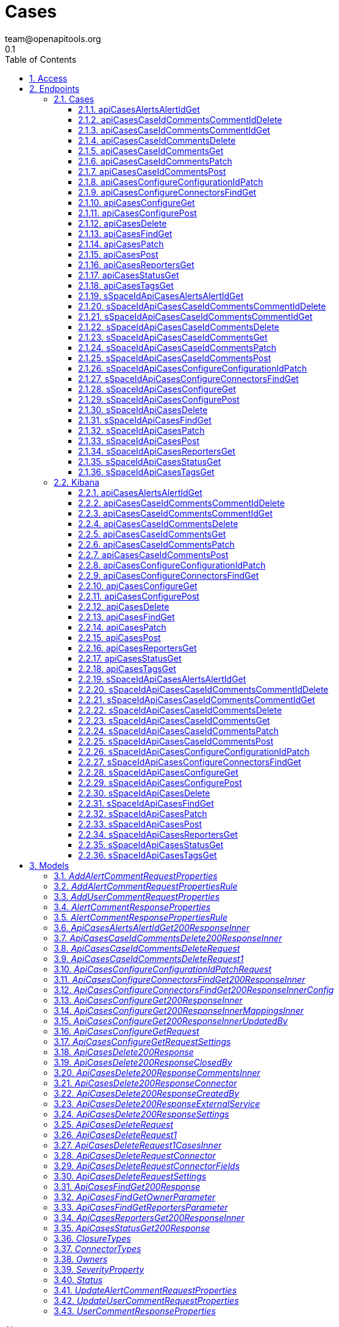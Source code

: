 = Cases
team@openapitools.org
0.1
:toc: left
:numbered:
:toclevels: 3
:source-highlighter: highlightjs
:keywords: openapi, rest, Cases
:specDir: 
:snippetDir: 
:generator-template: v1 2019-12-20
:info-url: https://openapi-generator.tech
:app-name: Cases

[abstract]
.Abstract
OpenAPI schema for Cases endpoints


// markup not found, no include::{specDir}intro.adoc[opts=optional]


== Access


* *APIKey* KeyParamName:     _ApiKey_,     KeyInQuery: _false_, KeyInHeader: _true_
* *HTTP Basic* Authentication _basicAuth_





== Endpoints


[.Cases]
=== Cases


[.apiCasesAlertsAlertIdGet]
==== apiCasesAlertsAlertIdGet

`GET /api/cases/alerts/{alertId}`

Returns the cases associated with a specific alert.

===== Description

You must have `read` privileges for the **Cases** feature in the **Management**, **Observability**, or **Security** section of the Kibana feature privileges, depending on the owner of the cases you're seeking. 


// markup not found, no include::{specDir}api/cases/alerts/\{alertId\}/GET/spec.adoc[opts=optional]



===== Parameters

====== Path Parameters

[cols="2,3,1,1,1"]
|===
|Name| Description| Required| Default| Pattern

| alertId
| An identifier for the alert. 
| X
| null
| 

|===




====== Query Parameters

[cols="2,3,1,1,1"]
|===
|Name| Description| Required| Default| Pattern

| owner
| A filter to limit the response to a specific set of applications. If this parameter is omitted, the response contains information about all the cases that the user has access to read.  
| -
| null
| 

|===


===== Return Type

array[<<_api_cases_alerts__alertId__get_200_response_inner>>]


===== Content Type

* application/json; charset=utf-8

===== Responses

.http response codes
[cols="2,3,1"]
|===
| Code | Message | Datatype


| 200
| Indicates a successful call.
| List[<<_api_cases_alerts__alertId__get_200_response_inner>>] 

|===

===== Samples


// markup not found, no include::{snippetDir}api/cases/alerts/\{alertId\}/GET/http-request.adoc[opts=optional]


// markup not found, no include::{snippetDir}api/cases/alerts/\{alertId\}/GET/http-response.adoc[opts=optional]



// file not found, no * wiremock data link :api/cases/alerts/{alertId}/GET/GET.json[]


ifdef::internal-generation[]
===== Implementation

// markup not found, no include::{specDir}api/cases/alerts/\{alertId\}/GET/implementation.adoc[opts=optional]


endif::internal-generation[]


[.apiCasesCaseIdCommentsCommentIdDelete]
==== apiCasesCaseIdCommentsCommentIdDelete

`DELETE /api/cases/{caseId}/comments/{commentId}`

Deletes a comment or alert from a case.

===== Description

You must have `all` privileges for the **Cases** feature in the **Management**, **Observability**, or **Security** section of the Kibana feature privileges, depending on the owner of the cases you're deleting. 


// markup not found, no include::{specDir}api/cases/\{caseId\}/comments/\{commentId\}/DELETE/spec.adoc[opts=optional]



===== Parameters

====== Path Parameters

[cols="2,3,1,1,1"]
|===
|Name| Description| Required| Default| Pattern

| caseId
| The identifier for the case. To retrieve case IDs, use the find cases API. All non-ASCII characters must be URL encoded. 
| X
| null
| 

| commentId
| The identifier for the comment. To retrieve comment IDs, use the get case or find cases APIs.  
| X
| null
| 

|===



====== Header Parameters

[cols="2,3,1,1,1"]
|===
|Name| Description| Required| Default| Pattern

| kbn-xsrf
|  
| X
| null
| 

|===



===== Return Type



-


===== Responses

.http response codes
[cols="2,3,1"]
|===
| Code | Message | Datatype


| 204
| Indicates a successful call.
|  <<>>

|===

===== Samples


// markup not found, no include::{snippetDir}api/cases/\{caseId\}/comments/\{commentId\}/DELETE/http-request.adoc[opts=optional]


// markup not found, no include::{snippetDir}api/cases/\{caseId\}/comments/\{commentId\}/DELETE/http-response.adoc[opts=optional]



// file not found, no * wiremock data link :api/cases/{caseId}/comments/{commentId}/DELETE/DELETE.json[]


ifdef::internal-generation[]
===== Implementation

// markup not found, no include::{specDir}api/cases/\{caseId\}/comments/\{commentId\}/DELETE/implementation.adoc[opts=optional]


endif::internal-generation[]


[.apiCasesCaseIdCommentsCommentIdGet]
==== apiCasesCaseIdCommentsCommentIdGet

`GET /api/cases/{caseId}/comments/{commentId}`

Retrieves a comment from a case.

===== Description

You must have `read` privileges for the **Cases** feature in the **Management**, **Observability**, or **Security** section of the Kibana feature privileges, depending on the owner of the cases with the comments you're seeking. 


// markup not found, no include::{specDir}api/cases/\{caseId\}/comments/\{commentId\}/GET/spec.adoc[opts=optional]



===== Parameters

====== Path Parameters

[cols="2,3,1,1,1"]
|===
|Name| Description| Required| Default| Pattern

| caseId
| The identifier for the case. To retrieve case IDs, use the find cases API. All non-ASCII characters must be URL encoded. 
| X
| null
| 

| commentId
| The identifier for the comment. To retrieve comment IDs, use the get case or find cases APIs.  
| X
| null
| 

|===






===== Return Type

<<_api_cases_delete_200_response_comments_inner>>


===== Content Type

* application/json; charset=utf-8

===== Responses

.http response codes
[cols="2,3,1"]
|===
| Code | Message | Datatype


| 200
| Indicates a successful call.
|  <<_api_cases_delete_200_response_comments_inner>>

|===

===== Samples


// markup not found, no include::{snippetDir}api/cases/\{caseId\}/comments/\{commentId\}/GET/http-request.adoc[opts=optional]


// markup not found, no include::{snippetDir}api/cases/\{caseId\}/comments/\{commentId\}/GET/http-response.adoc[opts=optional]



// file not found, no * wiremock data link :api/cases/{caseId}/comments/{commentId}/GET/GET.json[]


ifdef::internal-generation[]
===== Implementation

// markup not found, no include::{specDir}api/cases/\{caseId\}/comments/\{commentId\}/GET/implementation.adoc[opts=optional]


endif::internal-generation[]


[.apiCasesCaseIdCommentsDelete]
==== apiCasesCaseIdCommentsDelete

`DELETE /api/cases/{caseId}/comments`

Deletes all comments and alerts from a case.

===== Description

You must have `all` privileges for the **Cases** feature in the **Management**, **Observability**, or **Security** section of the Kibana feature privileges, depending on the owner of the cases you're deleting. 


// markup not found, no include::{specDir}api/cases/\{caseId\}/comments/DELETE/spec.adoc[opts=optional]



===== Parameters

====== Path Parameters

[cols="2,3,1,1,1"]
|===
|Name| Description| Required| Default| Pattern

| caseId
| The identifier for the case. To retrieve case IDs, use the find cases API. All non-ASCII characters must be URL encoded. 
| X
| null
| 

|===



====== Header Parameters

[cols="2,3,1,1,1"]
|===
|Name| Description| Required| Default| Pattern

| kbn-xsrf
|  
| X
| null
| 

|===



===== Return Type



-


===== Responses

.http response codes
[cols="2,3,1"]
|===
| Code | Message | Datatype


| 204
| Indicates a successful call.
|  <<>>

|===

===== Samples


// markup not found, no include::{snippetDir}api/cases/\{caseId\}/comments/DELETE/http-request.adoc[opts=optional]


// markup not found, no include::{snippetDir}api/cases/\{caseId\}/comments/DELETE/http-response.adoc[opts=optional]



// file not found, no * wiremock data link :api/cases/{caseId}/comments/DELETE/DELETE.json[]


ifdef::internal-generation[]
===== Implementation

// markup not found, no include::{specDir}api/cases/\{caseId\}/comments/DELETE/implementation.adoc[opts=optional]


endif::internal-generation[]


[.apiCasesCaseIdCommentsGet]
==== apiCasesCaseIdCommentsGet

`GET /api/cases/{caseId}/comments`

Retrieves all the comments from a case.

===== Description

You must have `read` privileges for the **Cases** feature in the **Management**, **Observability**, or **Security** section of the Kibana feature privileges, depending on the owner of the cases with the comments you're seeking. 


// markup not found, no include::{specDir}api/cases/\{caseId\}/comments/GET/spec.adoc[opts=optional]



===== Parameters

====== Path Parameters

[cols="2,3,1,1,1"]
|===
|Name| Description| Required| Default| Pattern

| caseId
| The identifier for the case. To retrieve case IDs, use the find cases API. All non-ASCII characters must be URL encoded. 
| X
| null
| 

|===






===== Return Type

array[<<_api_cases__caseId__comments_delete_200_response_inner>>]


===== Content Type

* application/json; charset=utf-8
* examples

===== Responses

.http response codes
[cols="2,3,1"]
|===
| Code | Message | Datatype


| 200
| Indicates a successful call.
| List[<<_api_cases__caseId__comments_delete_200_response_inner>>] 

|===

===== Samples


// markup not found, no include::{snippetDir}api/cases/\{caseId\}/comments/GET/http-request.adoc[opts=optional]


// markup not found, no include::{snippetDir}api/cases/\{caseId\}/comments/GET/http-response.adoc[opts=optional]



// file not found, no * wiremock data link :api/cases/{caseId}/comments/GET/GET.json[]


ifdef::internal-generation[]
===== Implementation

// markup not found, no include::{specDir}api/cases/\{caseId\}/comments/GET/implementation.adoc[opts=optional]


endif::internal-generation[]


[.apiCasesCaseIdCommentsPatch]
==== apiCasesCaseIdCommentsPatch

`PATCH /api/cases/{caseId}/comments`

Updates a comment or alert in a case.

===== Description

You must have `all` privileges for the **Cases** feature in the **Management**, **Observability**, or **Security** section of the Kibana feature privileges, depending on the owner of the case you're updating. NOTE: You cannot change the comment type or the owner of a comment. 


// markup not found, no include::{specDir}api/cases/\{caseId\}/comments/PATCH/spec.adoc[opts=optional]



===== Parameters

====== Path Parameters

[cols="2,3,1,1,1"]
|===
|Name| Description| Required| Default| Pattern

| caseId
| The identifier for the case. To retrieve case IDs, use the find cases API. All non-ASCII characters must be URL encoded. 
| X
| null
| 

|===

====== Body Parameter

[cols="2,3,1,1,1"]
|===
|Name| Description| Required| Default| Pattern

| ApiCasesCaseIdCommentsDeleteRequest1
|  <<ApiCasesCaseIdCommentsDeleteRequest1>>
| -
| 
| 

|===


====== Header Parameters

[cols="2,3,1,1,1"]
|===
|Name| Description| Required| Default| Pattern

| kbn-xsrf
|  
| X
| null
| 

|===



===== Return Type

<<_api_cases_delete_200_response>>


===== Content Type

* application/json; charset=utf-8

===== Responses

.http response codes
[cols="2,3,1"]
|===
| Code | Message | Datatype


| 200
| Indicates a successful call.
|  <<_api_cases_delete_200_response>>

|===

===== Samples


// markup not found, no include::{snippetDir}api/cases/\{caseId\}/comments/PATCH/http-request.adoc[opts=optional]


// markup not found, no include::{snippetDir}api/cases/\{caseId\}/comments/PATCH/http-response.adoc[opts=optional]



// file not found, no * wiremock data link :api/cases/{caseId}/comments/PATCH/PATCH.json[]


ifdef::internal-generation[]
===== Implementation

// markup not found, no include::{specDir}api/cases/\{caseId\}/comments/PATCH/implementation.adoc[opts=optional]


endif::internal-generation[]


[.apiCasesCaseIdCommentsPost]
==== apiCasesCaseIdCommentsPost

`POST /api/cases/{caseId}/comments`

Adds a comment or alert to a case.

===== Description

You must have `all` privileges for the **Cases** feature in the **Management**, **Observability**, or **Security** section of the Kibana feature privileges, depending on the owner of the case you're creating. 


// markup not found, no include::{specDir}api/cases/\{caseId\}/comments/POST/spec.adoc[opts=optional]



===== Parameters

====== Path Parameters

[cols="2,3,1,1,1"]
|===
|Name| Description| Required| Default| Pattern

| caseId
| The identifier for the case. To retrieve case IDs, use the find cases API. All non-ASCII characters must be URL encoded. 
| X
| null
| 

|===

====== Body Parameter

[cols="2,3,1,1,1"]
|===
|Name| Description| Required| Default| Pattern

| ApiCasesCaseIdCommentsDeleteRequest
|  <<ApiCasesCaseIdCommentsDeleteRequest>>
| -
| 
| 

|===


====== Header Parameters

[cols="2,3,1,1,1"]
|===
|Name| Description| Required| Default| Pattern

| kbn-xsrf
|  
| X
| null
| 

|===



===== Return Type

<<_api_cases_delete_200_response>>


===== Content Type

* application/json; charset=utf-8

===== Responses

.http response codes
[cols="2,3,1"]
|===
| Code | Message | Datatype


| 200
| Indicates a successful call.
|  <<_api_cases_delete_200_response>>

|===

===== Samples


// markup not found, no include::{snippetDir}api/cases/\{caseId\}/comments/POST/http-request.adoc[opts=optional]


// markup not found, no include::{snippetDir}api/cases/\{caseId\}/comments/POST/http-response.adoc[opts=optional]



// file not found, no * wiremock data link :api/cases/{caseId}/comments/POST/POST.json[]


ifdef::internal-generation[]
===== Implementation

// markup not found, no include::{specDir}api/cases/\{caseId\}/comments/POST/implementation.adoc[opts=optional]


endif::internal-generation[]


[.apiCasesConfigureConfigurationIdPatch]
==== apiCasesConfigureConfigurationIdPatch

`PATCH /api/cases/configure/{configurationId}`

Updates external connection details, such as the closure type and default connector for cases.

===== Description

You must have `all` privileges for the **Cases** feature in the **Management**, **Observability**, or **Security** section of the Kibana feature privileges, depending on the owner of the case configuration. Connectors are used to interface with external systems. You must create a connector before you can use it in your cases. Refer to the add connectors API. 


// markup not found, no include::{specDir}api/cases/configure/\{configurationId\}/PATCH/spec.adoc[opts=optional]



===== Parameters

====== Path Parameters

[cols="2,3,1,1,1"]
|===
|Name| Description| Required| Default| Pattern

| configurationId
| An identifier for the configuration. 
| X
| null
| 

|===

====== Body Parameter

[cols="2,3,1,1,1"]
|===
|Name| Description| Required| Default| Pattern

| ApiCasesConfigureConfigurationIdPatchRequest
|  <<ApiCasesConfigureConfigurationIdPatchRequest>>
| -
| 
| 

|===


====== Header Parameters

[cols="2,3,1,1,1"]
|===
|Name| Description| Required| Default| Pattern

| kbn-xsrf
|  
| X
| null
| 

|===



===== Return Type

array[<<_api_cases_configure_get_200_response_inner>>]


===== Content Type

* application/json; charset=utf-8

===== Responses

.http response codes
[cols="2,3,1"]
|===
| Code | Message | Datatype


| 200
| Indicates a successful call.
| List[<<_api_cases_configure_get_200_response_inner>>] 

|===

===== Samples


// markup not found, no include::{snippetDir}api/cases/configure/\{configurationId\}/PATCH/http-request.adoc[opts=optional]


// markup not found, no include::{snippetDir}api/cases/configure/\{configurationId\}/PATCH/http-response.adoc[opts=optional]



// file not found, no * wiremock data link :api/cases/configure/{configurationId}/PATCH/PATCH.json[]


ifdef::internal-generation[]
===== Implementation

// markup not found, no include::{specDir}api/cases/configure/\{configurationId\}/PATCH/implementation.adoc[opts=optional]


endif::internal-generation[]


[.apiCasesConfigureConnectorsFindGet]
==== apiCasesConfigureConnectorsFindGet

`GET /api/cases/configure/connectors/_find`

Retrieves information about connectors.

===== Description

In particular, only the connectors that are supported for use in cases are  returned. You must have `read` privileges for the **Actions and Connectors** feature in the **Management** section of the Kibana feature privileges. 


// markup not found, no include::{specDir}api/cases/configure/connectors/_find/GET/spec.adoc[opts=optional]



===== Parameters







===== Return Type

array[<<_api_cases_configure_connectors__find_get_200_response_inner>>]


===== Content Type

* application/json; charset=utf-8

===== Responses

.http response codes
[cols="2,3,1"]
|===
| Code | Message | Datatype


| 200
| Indicates a successful call.
| List[<<_api_cases_configure_connectors__find_get_200_response_inner>>] 

|===

===== Samples


// markup not found, no include::{snippetDir}api/cases/configure/connectors/_find/GET/http-request.adoc[opts=optional]


// markup not found, no include::{snippetDir}api/cases/configure/connectors/_find/GET/http-response.adoc[opts=optional]



// file not found, no * wiremock data link :api/cases/configure/connectors/_find/GET/GET.json[]


ifdef::internal-generation[]
===== Implementation

// markup not found, no include::{specDir}api/cases/configure/connectors/_find/GET/implementation.adoc[opts=optional]


endif::internal-generation[]


[.apiCasesConfigureGet]
==== apiCasesConfigureGet

`GET /api/cases/configure`

Retrieves external connection details, such as the closure type and default connector for cases.

===== Description

You must have `read` privileges for the **Cases** feature in the **Management**, **Observability**, or **Security** section of the Kibana feature privileges, depending on the owner of the case configuration. 


// markup not found, no include::{specDir}api/cases/configure/GET/spec.adoc[opts=optional]



===== Parameters





====== Query Parameters

[cols="2,3,1,1,1"]
|===
|Name| Description| Required| Default| Pattern

| owner
| A filter to limit the response to a specific set of applications. If this parameter is omitted, the response contains information about all the cases that the user has access to read.  
| -
| null
| 

|===


===== Return Type

array[<<_api_cases_configure_get_200_response_inner>>]


===== Content Type

* application/json; charset=utf-8

===== Responses

.http response codes
[cols="2,3,1"]
|===
| Code | Message | Datatype


| 200
| Indicates a successful call.
| List[<<_api_cases_configure_get_200_response_inner>>] 

|===

===== Samples


// markup not found, no include::{snippetDir}api/cases/configure/GET/http-request.adoc[opts=optional]


// markup not found, no include::{snippetDir}api/cases/configure/GET/http-response.adoc[opts=optional]



// file not found, no * wiremock data link :api/cases/configure/GET/GET.json[]


ifdef::internal-generation[]
===== Implementation

// markup not found, no include::{specDir}api/cases/configure/GET/implementation.adoc[opts=optional]


endif::internal-generation[]


[.apiCasesConfigurePost]
==== apiCasesConfigurePost

`POST /api/cases/configure`

Sets external connection details, such as the closure type and default connector for cases.

===== Description

You must have `all` privileges for the **Cases** feature in the **Management**, **Observability**, or **Security** section of the Kibana feature privileges, depending on the owner of the case configuration. Connectors are used to interface with external systems. You must create a connector before you can use it in your cases. Refer to the add connectors API. If you set a default connector, it is automatically selected when you create cases in Kibana. If you use the create case API, however, you must still specify all of the connector details. 


// markup not found, no include::{specDir}api/cases/configure/POST/spec.adoc[opts=optional]



===== Parameters


====== Body Parameter

[cols="2,3,1,1,1"]
|===
|Name| Description| Required| Default| Pattern

| ApiCasesConfigureGetRequest
|  <<ApiCasesConfigureGetRequest>>
| -
| 
| 

|===


====== Header Parameters

[cols="2,3,1,1,1"]
|===
|Name| Description| Required| Default| Pattern

| kbn-xsrf
|  
| X
| null
| 

|===



===== Return Type

array[<<_api_cases_configure_get_200_response_inner>>]


===== Content Type

* application/json; charset=utf-8

===== Responses

.http response codes
[cols="2,3,1"]
|===
| Code | Message | Datatype


| 200
| Indicates a successful call.
| List[<<_api_cases_configure_get_200_response_inner>>] 

|===

===== Samples


// markup not found, no include::{snippetDir}api/cases/configure/POST/http-request.adoc[opts=optional]


// markup not found, no include::{snippetDir}api/cases/configure/POST/http-response.adoc[opts=optional]



// file not found, no * wiremock data link :api/cases/configure/POST/POST.json[]


ifdef::internal-generation[]
===== Implementation

// markup not found, no include::{specDir}api/cases/configure/POST/implementation.adoc[opts=optional]


endif::internal-generation[]


[.apiCasesDelete]
==== apiCasesDelete

`DELETE /api/cases`

Deletes one or more cases.

===== Description

You must have `all` privileges for the **Cases** feature in the **Management**, **Observability**, or **Security** section of the Kibana feature privileges, depending on the owner of the cases you're deleting. 


// markup not found, no include::{specDir}api/cases/DELETE/spec.adoc[opts=optional]



===== Parameters




====== Header Parameters

[cols="2,3,1,1,1"]
|===
|Name| Description| Required| Default| Pattern

| kbn-xsrf
|  
| X
| null
| 

|===

====== Query Parameters

[cols="2,3,1,1,1"]
|===
|Name| Description| Required| Default| Pattern

| ids
| The cases that you want to removed. To retrieve case IDs, use the find cases API. All non-ASCII characters must be URL encoded. 
| X
| null
| 

|===


===== Return Type



-


===== Responses

.http response codes
[cols="2,3,1"]
|===
| Code | Message | Datatype


| 204
| Indicates a successful call.
|  <<>>

|===

===== Samples


// markup not found, no include::{snippetDir}api/cases/DELETE/http-request.adoc[opts=optional]


// markup not found, no include::{snippetDir}api/cases/DELETE/http-response.adoc[opts=optional]



// file not found, no * wiremock data link :api/cases/DELETE/DELETE.json[]


ifdef::internal-generation[]
===== Implementation

// markup not found, no include::{specDir}api/cases/DELETE/implementation.adoc[opts=optional]


endif::internal-generation[]


[.apiCasesFindGet]
==== apiCasesFindGet

`GET /api/cases/_find`

Retrieves a paginated subset of cases.

===== Description

You must have `read` privileges for the **Cases** feature in the **Management**, **Observability**, or **Security** section of the Kibana feature privileges, depending on the owner of the cases you're seeking. 


// markup not found, no include::{specDir}api/cases/_find/GET/spec.adoc[opts=optional]



===== Parameters





====== Query Parameters

[cols="2,3,1,1,1"]
|===
|Name| Description| Required| Default| Pattern

| defaultSearchOperator
| The default operator to use for the simple_query_string. 
| -
| OR
| 

| fields
| The fields in the entity to return in the response. <<String>>
| -
| null
| 

| from
| [preview] Returns only cases that were created after a specific date. The date must be specified as a KQL data range or date match expression. This functionality is in technical preview and may be changed or removed in a future release. Elastic will apply best effort to fix any issues, but features in technical preview are not subject to the support SLA of official GA features.  
| -
| null
| 

| owner
| A filter to limit the response to a specific set of applications. If this parameter is omitted, the response contains information about all the cases that the user has access to read.  
| -
| null
| 

| page
| The page number to return. 
| -
| 1
| 

| perPage
| The number of rules to return per page. 
| -
| 20
| 

| reporters
| Filters the returned cases by the user name of the reporter. 
| -
| null
| 

| search
| An Elasticsearch simple_query_string query that filters the objects in the response. 
| -
| null
| 

| searchFields
| The fields to perform the simple_query_string parsed query against. 
| -
| null
| 

| severity
| The severity of the case. 
| -
| null
| 

| sortField
| Determines which field is used to sort the results. 
| -
| createdAt
| 

| sortOrder
| Determines the sort order. 
| -
| desc
| 

| status
| Filters the returned cases by state. 
| -
| null
| 

| tags
| Filters the returned cases by tags. 
| -
| null
| 

| to
| Returns only cases that were created before a specific date. The date must be specified as a KQL data range or date match expression. 
| -
| null
| 

|===


===== Return Type

<<_api_cases__find_get_200_response>>


===== Content Type

* application/json; charset=utf-8

===== Responses

.http response codes
[cols="2,3,1"]
|===
| Code | Message | Datatype


| 200
| Indicates a successful call.
|  <<_api_cases__find_get_200_response>>

|===

===== Samples


// markup not found, no include::{snippetDir}api/cases/_find/GET/http-request.adoc[opts=optional]


// markup not found, no include::{snippetDir}api/cases/_find/GET/http-response.adoc[opts=optional]



// file not found, no * wiremock data link :api/cases/_find/GET/GET.json[]


ifdef::internal-generation[]
===== Implementation

// markup not found, no include::{specDir}api/cases/_find/GET/implementation.adoc[opts=optional]


endif::internal-generation[]


[.apiCasesPatch]
==== apiCasesPatch

`PATCH /api/cases`

Updates one or more cases.

===== Description

You must have `all` privileges for the **Cases** feature in the **Management**, **Observability**, or **Security** section of the Kibana feature privileges, depending on the owner of the case you're updating. 


// markup not found, no include::{specDir}api/cases/PATCH/spec.adoc[opts=optional]



===== Parameters


====== Body Parameter

[cols="2,3,1,1,1"]
|===
|Name| Description| Required| Default| Pattern

| ApiCasesDeleteRequest1
|  <<ApiCasesDeleteRequest1>>
| -
| 
| 

|===


====== Header Parameters

[cols="2,3,1,1,1"]
|===
|Name| Description| Required| Default| Pattern

| kbn-xsrf
|  
| X
| null
| 

|===



===== Return Type

<<_api_cases_delete_200_response>>


===== Content Type

* application/json; charset=utf-8

===== Responses

.http response codes
[cols="2,3,1"]
|===
| Code | Message | Datatype


| 200
| Indicates a successful call.
|  <<_api_cases_delete_200_response>>

|===

===== Samples


// markup not found, no include::{snippetDir}api/cases/PATCH/http-request.adoc[opts=optional]


// markup not found, no include::{snippetDir}api/cases/PATCH/http-response.adoc[opts=optional]



// file not found, no * wiremock data link :api/cases/PATCH/PATCH.json[]


ifdef::internal-generation[]
===== Implementation

// markup not found, no include::{specDir}api/cases/PATCH/implementation.adoc[opts=optional]


endif::internal-generation[]


[.apiCasesPost]
==== apiCasesPost

`POST /api/cases`

Creates a case.

===== Description

You must have `all` privileges for the **Cases** feature in the **Management**, **Observability**, or **Security** section of the Kibana feature privileges, depending on the owner of the case you're creating. 


// markup not found, no include::{specDir}api/cases/POST/spec.adoc[opts=optional]



===== Parameters


====== Body Parameter

[cols="2,3,1,1,1"]
|===
|Name| Description| Required| Default| Pattern

| ApiCasesDeleteRequest
|  <<ApiCasesDeleteRequest>>
| -
| 
| 

|===


====== Header Parameters

[cols="2,3,1,1,1"]
|===
|Name| Description| Required| Default| Pattern

| kbn-xsrf
|  
| X
| null
| 

|===



===== Return Type

<<_api_cases_delete_200_response>>


===== Content Type

* application/json; charset=utf-8

===== Responses

.http response codes
[cols="2,3,1"]
|===
| Code | Message | Datatype


| 200
| Indicates a successful call.
|  <<_api_cases_delete_200_response>>

|===

===== Samples


// markup not found, no include::{snippetDir}api/cases/POST/http-request.adoc[opts=optional]


// markup not found, no include::{snippetDir}api/cases/POST/http-response.adoc[opts=optional]



// file not found, no * wiremock data link :api/cases/POST/POST.json[]


ifdef::internal-generation[]
===== Implementation

// markup not found, no include::{specDir}api/cases/POST/implementation.adoc[opts=optional]


endif::internal-generation[]


[.apiCasesReportersGet]
==== apiCasesReportersGet

`GET /api/cases/reporters`

Returns information about the users who opened cases.

===== Description

You must have read privileges for the **Cases** feature in the **Management**, **Observability**, or **Security** section of the Kibana feature privileges, depending on the owner of the cases. The API returns information about the users as they existed at the time of the case creation, including their name, full name, and email address. If any of those details change thereafter or if a user is deleted, the information returned by this API is unchanged. 


// markup not found, no include::{specDir}api/cases/reporters/GET/spec.adoc[opts=optional]



===== Parameters





====== Query Parameters

[cols="2,3,1,1,1"]
|===
|Name| Description| Required| Default| Pattern

| owner
| A filter to limit the response to a specific set of applications. If this parameter is omitted, the response contains information about all the cases that the user has access to read.  
| -
| null
| 

|===


===== Return Type

array[<<_api_cases_reporters_get_200_response_inner>>]


===== Content Type

* application/json; charset=utf-8

===== Responses

.http response codes
[cols="2,3,1"]
|===
| Code | Message | Datatype


| 200
| Indicates a successful call.
| List[<<_api_cases_reporters_get_200_response_inner>>] 

|===

===== Samples


// markup not found, no include::{snippetDir}api/cases/reporters/GET/http-request.adoc[opts=optional]


// markup not found, no include::{snippetDir}api/cases/reporters/GET/http-response.adoc[opts=optional]



// file not found, no * wiremock data link :api/cases/reporters/GET/GET.json[]


ifdef::internal-generation[]
===== Implementation

// markup not found, no include::{specDir}api/cases/reporters/GET/implementation.adoc[opts=optional]


endif::internal-generation[]


[.apiCasesStatusGet]
==== apiCasesStatusGet

`GET /api/cases/status`

Returns the number of cases that are open, closed, and in progress.

===== Description

You must have `read` privileges for the **Cases** feature in the **Management**, **Observability**, or **Security** section of the Kibana feature privileges, depending on the owner of the cases you're seeking. 


// markup not found, no include::{specDir}api/cases/status/GET/spec.adoc[opts=optional]



===== Parameters





====== Query Parameters

[cols="2,3,1,1,1"]
|===
|Name| Description| Required| Default| Pattern

| owner
| A filter to limit the response to a specific set of applications. If this parameter is omitted, the response contains information about all the cases that the user has access to read.  
| -
| null
| 

|===


===== Return Type

<<_api_cases_status_get_200_response>>


===== Content Type

* application/json; charset=utf-8

===== Responses

.http response codes
[cols="2,3,1"]
|===
| Code | Message | Datatype


| 200
| Indicates a successful call.
|  <<_api_cases_status_get_200_response>>

|===

===== Samples


// markup not found, no include::{snippetDir}api/cases/status/GET/http-request.adoc[opts=optional]


// markup not found, no include::{snippetDir}api/cases/status/GET/http-response.adoc[opts=optional]



// file not found, no * wiremock data link :api/cases/status/GET/GET.json[]


ifdef::internal-generation[]
===== Implementation

// markup not found, no include::{specDir}api/cases/status/GET/implementation.adoc[opts=optional]


endif::internal-generation[]


[.apiCasesTagsGet]
==== apiCasesTagsGet

`GET /api/cases/tags`

Aggregates and returns a list of case tags.

===== Description

You must have read privileges for the **Cases** feature in the **Management**, **Observability**, or **Security** section of the Kibana feature privileges, depending on the owner of the cases you're seeking. 


// markup not found, no include::{specDir}api/cases/tags/GET/spec.adoc[opts=optional]



===== Parameters





====== Query Parameters

[cols="2,3,1,1,1"]
|===
|Name| Description| Required| Default| Pattern

| owner
| A filter to limit the retrieved case statistics to a specific set of applications. If this parameter is omitted, the response contains tags from all cases that the user has access to read. 
| -
| null
| 

|===


===== Return Type


<<List>>


===== Content Type

* application/json; charset=utf-8

===== Responses

.http response codes
[cols="2,3,1"]
|===
| Code | Message | Datatype


| 200
| Indicates a successful call.
| List[<<string>>] 

|===

===== Samples


// markup not found, no include::{snippetDir}api/cases/tags/GET/http-request.adoc[opts=optional]


// markup not found, no include::{snippetDir}api/cases/tags/GET/http-response.adoc[opts=optional]



// file not found, no * wiremock data link :api/cases/tags/GET/GET.json[]


ifdef::internal-generation[]
===== Implementation

// markup not found, no include::{specDir}api/cases/tags/GET/implementation.adoc[opts=optional]


endif::internal-generation[]


[.sSpaceIdApiCasesAlertsAlertIdGet]
==== sSpaceIdApiCasesAlertsAlertIdGet

`GET /s/{spaceId}/api/cases/alerts/{alertId}`

Returns the cases associated with a specific alert.

===== Description

You must have `read` privileges for the **Cases** feature in the **Management**, **Observability**, or **Security** section of the Kibana feature privileges, depending on the owner of the cases you're seeking. 


// markup not found, no include::{specDir}s/\{spaceId\}/api/cases/alerts/\{alertId\}/GET/spec.adoc[opts=optional]



===== Parameters

====== Path Parameters

[cols="2,3,1,1,1"]
|===
|Name| Description| Required| Default| Pattern

| alertId
| An identifier for the alert. 
| X
| null
| 

| spaceId
| An identifier for the space. 
| X
| null
| 

|===




====== Query Parameters

[cols="2,3,1,1,1"]
|===
|Name| Description| Required| Default| Pattern

| owner
| A filter to limit the response to a specific set of applications. If this parameter is omitted, the response contains information about all the cases that the user has access to read.  
| -
| null
| 

|===


===== Return Type

array[<<_api_cases_alerts__alertId__get_200_response_inner>>]


===== Content Type

* application/json; charset=utf-8

===== Responses

.http response codes
[cols="2,3,1"]
|===
| Code | Message | Datatype


| 200
| Indicates a successful call.
| List[<<_api_cases_alerts__alertId__get_200_response_inner>>] 

|===

===== Samples


// markup not found, no include::{snippetDir}s/\{spaceId\}/api/cases/alerts/\{alertId\}/GET/http-request.adoc[opts=optional]


// markup not found, no include::{snippetDir}s/\{spaceId\}/api/cases/alerts/\{alertId\}/GET/http-response.adoc[opts=optional]



// file not found, no * wiremock data link :s/{spaceId}/api/cases/alerts/{alertId}/GET/GET.json[]


ifdef::internal-generation[]
===== Implementation

// markup not found, no include::{specDir}s/\{spaceId\}/api/cases/alerts/\{alertId\}/GET/implementation.adoc[opts=optional]


endif::internal-generation[]


[.sSpaceIdApiCasesCaseIdCommentsCommentIdDelete]
==== sSpaceIdApiCasesCaseIdCommentsCommentIdDelete

`DELETE /s/{spaceId}/api/cases/{caseId}/comments/{commentId}`

Deletes a comment or alert from a case.

===== Description

You must have `all` privileges for the **Cases** feature in the **Management**, **Observability**, or **Security** section of the Kibana feature privileges, depending on the owner of the cases you're deleting. 


// markup not found, no include::{specDir}s/\{spaceId\}/api/cases/\{caseId\}/comments/\{commentId\}/DELETE/spec.adoc[opts=optional]



===== Parameters

====== Path Parameters

[cols="2,3,1,1,1"]
|===
|Name| Description| Required| Default| Pattern

| caseId
| The identifier for the case. To retrieve case IDs, use the find cases API. All non-ASCII characters must be URL encoded. 
| X
| null
| 

| commentId
| The identifier for the comment. To retrieve comment IDs, use the get case or find cases APIs.  
| X
| null
| 

| spaceId
| An identifier for the space. 
| X
| null
| 

|===



====== Header Parameters

[cols="2,3,1,1,1"]
|===
|Name| Description| Required| Default| Pattern

| kbn-xsrf
|  
| X
| null
| 

|===



===== Return Type



-


===== Responses

.http response codes
[cols="2,3,1"]
|===
| Code | Message | Datatype


| 204
| Indicates a successful call.
|  <<>>

|===

===== Samples


// markup not found, no include::{snippetDir}s/\{spaceId\}/api/cases/\{caseId\}/comments/\{commentId\}/DELETE/http-request.adoc[opts=optional]


// markup not found, no include::{snippetDir}s/\{spaceId\}/api/cases/\{caseId\}/comments/\{commentId\}/DELETE/http-response.adoc[opts=optional]



// file not found, no * wiremock data link :s/{spaceId}/api/cases/{caseId}/comments/{commentId}/DELETE/DELETE.json[]


ifdef::internal-generation[]
===== Implementation

// markup not found, no include::{specDir}s/\{spaceId\}/api/cases/\{caseId\}/comments/\{commentId\}/DELETE/implementation.adoc[opts=optional]


endif::internal-generation[]


[.sSpaceIdApiCasesCaseIdCommentsCommentIdGet]
==== sSpaceIdApiCasesCaseIdCommentsCommentIdGet

`GET /s/{spaceId}/api/cases/{caseId}/comments/{commentId}`

Retrieves a comment from a case.

===== Description

You must have `read` privileges for the **Cases** feature in the **Management**, **Observability**, or **Security*** section of the Kibana feature privileges, depending on the owner of the cases with the comments you're seeking. 


// markup not found, no include::{specDir}s/\{spaceId\}/api/cases/\{caseId\}/comments/\{commentId\}/GET/spec.adoc[opts=optional]



===== Parameters

====== Path Parameters

[cols="2,3,1,1,1"]
|===
|Name| Description| Required| Default| Pattern

| caseId
| The identifier for the case. To retrieve case IDs, use the find cases API. All non-ASCII characters must be URL encoded. 
| X
| null
| 

| commentId
| The identifier for the comment. To retrieve comment IDs, use the get case or find cases APIs.  
| X
| null
| 

| spaceId
| An identifier for the space. 
| X
| null
| 

|===






===== Return Type

<<_api_cases_delete_200_response_comments_inner>>


===== Content Type

* application/json; charset=utf-8

===== Responses

.http response codes
[cols="2,3,1"]
|===
| Code | Message | Datatype


| 200
| Indicates a successful call.
|  <<_api_cases_delete_200_response_comments_inner>>

|===

===== Samples


// markup not found, no include::{snippetDir}s/\{spaceId\}/api/cases/\{caseId\}/comments/\{commentId\}/GET/http-request.adoc[opts=optional]


// markup not found, no include::{snippetDir}s/\{spaceId\}/api/cases/\{caseId\}/comments/\{commentId\}/GET/http-response.adoc[opts=optional]



// file not found, no * wiremock data link :s/{spaceId}/api/cases/{caseId}/comments/{commentId}/GET/GET.json[]


ifdef::internal-generation[]
===== Implementation

// markup not found, no include::{specDir}s/\{spaceId\}/api/cases/\{caseId\}/comments/\{commentId\}/GET/implementation.adoc[opts=optional]


endif::internal-generation[]


[.sSpaceIdApiCasesCaseIdCommentsDelete]
==== sSpaceIdApiCasesCaseIdCommentsDelete

`DELETE /s/{spaceId}/api/cases/{caseId}/comments`

Deletes all comments and alerts from a case.

===== Description

You must have `all` privileges for the **Cases** feature in the **Management**, **Observability**, or **Security** section of the Kibana feature privileges, depending on the owner of the cases you're deleting. 


// markup not found, no include::{specDir}s/\{spaceId\}/api/cases/\{caseId\}/comments/DELETE/spec.adoc[opts=optional]



===== Parameters

====== Path Parameters

[cols="2,3,1,1,1"]
|===
|Name| Description| Required| Default| Pattern

| caseId
| The identifier for the case. To retrieve case IDs, use the find cases API. All non-ASCII characters must be URL encoded. 
| X
| null
| 

| spaceId
| An identifier for the space. 
| X
| null
| 

|===



====== Header Parameters

[cols="2,3,1,1,1"]
|===
|Name| Description| Required| Default| Pattern

| kbn-xsrf
|  
| X
| null
| 

|===



===== Return Type



-


===== Responses

.http response codes
[cols="2,3,1"]
|===
| Code | Message | Datatype


| 204
| Indicates a successful call.
|  <<>>

|===

===== Samples


// markup not found, no include::{snippetDir}s/\{spaceId\}/api/cases/\{caseId\}/comments/DELETE/http-request.adoc[opts=optional]


// markup not found, no include::{snippetDir}s/\{spaceId\}/api/cases/\{caseId\}/comments/DELETE/http-response.adoc[opts=optional]



// file not found, no * wiremock data link :s/{spaceId}/api/cases/{caseId}/comments/DELETE/DELETE.json[]


ifdef::internal-generation[]
===== Implementation

// markup not found, no include::{specDir}s/\{spaceId\}/api/cases/\{caseId\}/comments/DELETE/implementation.adoc[opts=optional]


endif::internal-generation[]


[.sSpaceIdApiCasesCaseIdCommentsGet]
==== sSpaceIdApiCasesCaseIdCommentsGet

`GET /s/{spaceId}/api/cases/{caseId}/comments`

Retrieves all the comments from a case.

===== Description

You must have `read` privileges for the **Cases** feature in the **Management**, **Observability**, or **Security** section of the Kibana feature privileges, depending on the owner of the cases with the comments you're seeking. 


// markup not found, no include::{specDir}s/\{spaceId\}/api/cases/\{caseId\}/comments/GET/spec.adoc[opts=optional]



===== Parameters

====== Path Parameters

[cols="2,3,1,1,1"]
|===
|Name| Description| Required| Default| Pattern

| caseId
| The identifier for the case. To retrieve case IDs, use the find cases API. All non-ASCII characters must be URL encoded. 
| X
| null
| 

| spaceId
| An identifier for the space. 
| X
| null
| 

|===






===== Return Type

array[<<_api_cases__caseId__comments_delete_200_response_inner>>]


===== Content Type

* application/json; charset=utf-8
* examples

===== Responses

.http response codes
[cols="2,3,1"]
|===
| Code | Message | Datatype


| 200
| Indicates a successful call.
| List[<<_api_cases__caseId__comments_delete_200_response_inner>>] 

|===

===== Samples


// markup not found, no include::{snippetDir}s/\{spaceId\}/api/cases/\{caseId\}/comments/GET/http-request.adoc[opts=optional]


// markup not found, no include::{snippetDir}s/\{spaceId\}/api/cases/\{caseId\}/comments/GET/http-response.adoc[opts=optional]



// file not found, no * wiremock data link :s/{spaceId}/api/cases/{caseId}/comments/GET/GET.json[]


ifdef::internal-generation[]
===== Implementation

// markup not found, no include::{specDir}s/\{spaceId\}/api/cases/\{caseId\}/comments/GET/implementation.adoc[opts=optional]


endif::internal-generation[]


[.sSpaceIdApiCasesCaseIdCommentsPatch]
==== sSpaceIdApiCasesCaseIdCommentsPatch

`PATCH /s/{spaceId}/api/cases/{caseId}/comments`

Updates a comment or alert in a case.

===== Description

You must have `all` privileges for the **Cases** feature in the **Management**, **Observability**, or **Security** section of the Kibana feature privileges, depending on the owner of the case you're updating. NOTE: You cannot change the comment type or the owner of a comment. 


// markup not found, no include::{specDir}s/\{spaceId\}/api/cases/\{caseId\}/comments/PATCH/spec.adoc[opts=optional]



===== Parameters

====== Path Parameters

[cols="2,3,1,1,1"]
|===
|Name| Description| Required| Default| Pattern

| caseId
| The identifier for the case. To retrieve case IDs, use the find cases API. All non-ASCII characters must be URL encoded. 
| X
| null
| 

| spaceId
| An identifier for the space. 
| X
| null
| 

|===

====== Body Parameter

[cols="2,3,1,1,1"]
|===
|Name| Description| Required| Default| Pattern

| ApiCasesCaseIdCommentsDeleteRequest1
|  <<ApiCasesCaseIdCommentsDeleteRequest1>>
| -
| 
| 

|===


====== Header Parameters

[cols="2,3,1,1,1"]
|===
|Name| Description| Required| Default| Pattern

| kbn-xsrf
|  
| X
| null
| 

|===



===== Return Type

<<_api_cases_delete_200_response>>


===== Content Type

* application/json; charset=utf-8

===== Responses

.http response codes
[cols="2,3,1"]
|===
| Code | Message | Datatype


| 200
| Indicates a successful call.
|  <<_api_cases_delete_200_response>>

|===

===== Samples


// markup not found, no include::{snippetDir}s/\{spaceId\}/api/cases/\{caseId\}/comments/PATCH/http-request.adoc[opts=optional]


// markup not found, no include::{snippetDir}s/\{spaceId\}/api/cases/\{caseId\}/comments/PATCH/http-response.adoc[opts=optional]



// file not found, no * wiremock data link :s/{spaceId}/api/cases/{caseId}/comments/PATCH/PATCH.json[]


ifdef::internal-generation[]
===== Implementation

// markup not found, no include::{specDir}s/\{spaceId\}/api/cases/\{caseId\}/comments/PATCH/implementation.adoc[opts=optional]


endif::internal-generation[]


[.sSpaceIdApiCasesCaseIdCommentsPost]
==== sSpaceIdApiCasesCaseIdCommentsPost

`POST /s/{spaceId}/api/cases/{caseId}/comments`

Adds a comment or alert to a case.

===== Description

You must have `all` privileges for the **Cases** feature in the **Management**, **Observability**, or **Security** section of the Kibana feature privileges, depending on the owner of the case you're creating. 


// markup not found, no include::{specDir}s/\{spaceId\}/api/cases/\{caseId\}/comments/POST/spec.adoc[opts=optional]



===== Parameters

====== Path Parameters

[cols="2,3,1,1,1"]
|===
|Name| Description| Required| Default| Pattern

| caseId
| The identifier for the case. To retrieve case IDs, use the find cases API. All non-ASCII characters must be URL encoded. 
| X
| null
| 

| spaceId
| An identifier for the space. 
| X
| null
| 

|===

====== Body Parameter

[cols="2,3,1,1,1"]
|===
|Name| Description| Required| Default| Pattern

| ApiCasesCaseIdCommentsDeleteRequest
|  <<ApiCasesCaseIdCommentsDeleteRequest>>
| -
| 
| 

|===


====== Header Parameters

[cols="2,3,1,1,1"]
|===
|Name| Description| Required| Default| Pattern

| kbn-xsrf
|  
| X
| null
| 

|===



===== Return Type

<<_api_cases_delete_200_response>>


===== Content Type

* application/json; charset=utf-8

===== Responses

.http response codes
[cols="2,3,1"]
|===
| Code | Message | Datatype


| 200
| Indicates a successful call.
|  <<_api_cases_delete_200_response>>

|===

===== Samples


// markup not found, no include::{snippetDir}s/\{spaceId\}/api/cases/\{caseId\}/comments/POST/http-request.adoc[opts=optional]


// markup not found, no include::{snippetDir}s/\{spaceId\}/api/cases/\{caseId\}/comments/POST/http-response.adoc[opts=optional]



// file not found, no * wiremock data link :s/{spaceId}/api/cases/{caseId}/comments/POST/POST.json[]


ifdef::internal-generation[]
===== Implementation

// markup not found, no include::{specDir}s/\{spaceId\}/api/cases/\{caseId\}/comments/POST/implementation.adoc[opts=optional]


endif::internal-generation[]


[.sSpaceIdApiCasesConfigureConfigurationIdPatch]
==== sSpaceIdApiCasesConfigureConfigurationIdPatch

`PATCH /s/{spaceId}/api/cases/configure/{configurationId}`

Updates external connection details, such as the closure type and default connector for cases.

===== Description

You must have `all` privileges for the **Cases** feature in the **Management**, **Observability**, or **Security** section of the Kibana feature privileges, depending on the owner of the case configuration. Connectors are used to interface with external systems. You must create a connector before you can use it in your cases. Refer to the add connectors API. 


// markup not found, no include::{specDir}s/\{spaceId\}/api/cases/configure/\{configurationId\}/PATCH/spec.adoc[opts=optional]



===== Parameters

====== Path Parameters

[cols="2,3,1,1,1"]
|===
|Name| Description| Required| Default| Pattern

| configurationId
| An identifier for the configuration. 
| X
| null
| 

| spaceId
| An identifier for the space. 
| X
| null
| 

|===

====== Body Parameter

[cols="2,3,1,1,1"]
|===
|Name| Description| Required| Default| Pattern

| ApiCasesConfigureConfigurationIdPatchRequest
|  <<ApiCasesConfigureConfigurationIdPatchRequest>>
| -
| 
| 

|===


====== Header Parameters

[cols="2,3,1,1,1"]
|===
|Name| Description| Required| Default| Pattern

| kbn-xsrf
|  
| X
| null
| 

|===



===== Return Type

array[<<_api_cases_configure_get_200_response_inner>>]


===== Content Type

* application/json; charset=utf-8

===== Responses

.http response codes
[cols="2,3,1"]
|===
| Code | Message | Datatype


| 200
| Indicates a successful call.
| List[<<_api_cases_configure_get_200_response_inner>>] 

|===

===== Samples


// markup not found, no include::{snippetDir}s/\{spaceId\}/api/cases/configure/\{configurationId\}/PATCH/http-request.adoc[opts=optional]


// markup not found, no include::{snippetDir}s/\{spaceId\}/api/cases/configure/\{configurationId\}/PATCH/http-response.adoc[opts=optional]



// file not found, no * wiremock data link :s/{spaceId}/api/cases/configure/{configurationId}/PATCH/PATCH.json[]


ifdef::internal-generation[]
===== Implementation

// markup not found, no include::{specDir}s/\{spaceId\}/api/cases/configure/\{configurationId\}/PATCH/implementation.adoc[opts=optional]


endif::internal-generation[]


[.sSpaceIdApiCasesConfigureConnectorsFindGet]
==== sSpaceIdApiCasesConfigureConnectorsFindGet

`GET /s/{spaceId}/api/cases/configure/connectors/_find`

Retrieves information about connectors.

===== Description

In particular, only the connectors that are supported for use in cases are returned. You must have `read` privileges for the **Actions and Connectors** feature in the **Management** section of the Kibana feature privileges. 


// markup not found, no include::{specDir}s/\{spaceId\}/api/cases/configure/connectors/_find/GET/spec.adoc[opts=optional]



===== Parameters

====== Path Parameters

[cols="2,3,1,1,1"]
|===
|Name| Description| Required| Default| Pattern

| spaceId
| An identifier for the space. 
| X
| null
| 

|===






===== Return Type

array[<<_api_cases_configure_connectors__find_get_200_response_inner>>]


===== Content Type

* application/json; charset=utf-8

===== Responses

.http response codes
[cols="2,3,1"]
|===
| Code | Message | Datatype


| 200
| Indicates a successful call.
| List[<<_api_cases_configure_connectors__find_get_200_response_inner>>] 

|===

===== Samples


// markup not found, no include::{snippetDir}s/\{spaceId\}/api/cases/configure/connectors/_find/GET/http-request.adoc[opts=optional]


// markup not found, no include::{snippetDir}s/\{spaceId\}/api/cases/configure/connectors/_find/GET/http-response.adoc[opts=optional]



// file not found, no * wiremock data link :s/{spaceId}/api/cases/configure/connectors/_find/GET/GET.json[]


ifdef::internal-generation[]
===== Implementation

// markup not found, no include::{specDir}s/\{spaceId\}/api/cases/configure/connectors/_find/GET/implementation.adoc[opts=optional]


endif::internal-generation[]


[.sSpaceIdApiCasesConfigureGet]
==== sSpaceIdApiCasesConfigureGet

`GET /s/{spaceId}/api/cases/configure`

Retrieves external connection details, such as the closure type and default connector for cases.

===== Description

You must have `read` privileges for the **Cases** feature in the **Management**, **Observability**, or **Security** section of the Kibana feature privileges, depending on the owner of the case configuration. 


// markup not found, no include::{specDir}s/\{spaceId\}/api/cases/configure/GET/spec.adoc[opts=optional]



===== Parameters

====== Path Parameters

[cols="2,3,1,1,1"]
|===
|Name| Description| Required| Default| Pattern

| spaceId
| An identifier for the space. 
| X
| null
| 

|===




====== Query Parameters

[cols="2,3,1,1,1"]
|===
|Name| Description| Required| Default| Pattern

| owner
| A filter to limit the response to a specific set of applications. If this parameter is omitted, the response contains information about all the cases that the user has access to read.  
| -
| null
| 

|===


===== Return Type

array[<<_api_cases_configure_get_200_response_inner>>]


===== Content Type

* application/json; charset=utf-8

===== Responses

.http response codes
[cols="2,3,1"]
|===
| Code | Message | Datatype


| 200
| Indicates a successful call.
| List[<<_api_cases_configure_get_200_response_inner>>] 

|===

===== Samples


// markup not found, no include::{snippetDir}s/\{spaceId\}/api/cases/configure/GET/http-request.adoc[opts=optional]


// markup not found, no include::{snippetDir}s/\{spaceId\}/api/cases/configure/GET/http-response.adoc[opts=optional]



// file not found, no * wiremock data link :s/{spaceId}/api/cases/configure/GET/GET.json[]


ifdef::internal-generation[]
===== Implementation

// markup not found, no include::{specDir}s/\{spaceId\}/api/cases/configure/GET/implementation.adoc[opts=optional]


endif::internal-generation[]


[.sSpaceIdApiCasesConfigurePost]
==== sSpaceIdApiCasesConfigurePost

`POST /s/{spaceId}/api/cases/configure`

Sets external connection details, such as the closure type and default connector for cases.

===== Description

You must have `all` privileges for the **Cases** feature in the **Management**, **Observability**, or **Security** section of the Kibana feature privileges, depending on the owner of the case configuration. Connectors are used to interface with external systems. You must create a connector before you can use it in your cases. Refer to the add connectors API. If you set a default connector, it is automatically selected when you create cases in Kibana. If you use the create case API, however, you must still specify all of the connector details. 


// markup not found, no include::{specDir}s/\{spaceId\}/api/cases/configure/POST/spec.adoc[opts=optional]



===== Parameters

====== Path Parameters

[cols="2,3,1,1,1"]
|===
|Name| Description| Required| Default| Pattern

| spaceId
| An identifier for the space. 
| X
| null
| 

|===

====== Body Parameter

[cols="2,3,1,1,1"]
|===
|Name| Description| Required| Default| Pattern

| ApiCasesConfigureGetRequest
|  <<ApiCasesConfigureGetRequest>>
| -
| 
| 

|===


====== Header Parameters

[cols="2,3,1,1,1"]
|===
|Name| Description| Required| Default| Pattern

| kbn-xsrf
|  
| X
| null
| 

|===



===== Return Type

array[<<_api_cases_configure_get_200_response_inner>>]


===== Content Type

* application/json; charset=utf-8

===== Responses

.http response codes
[cols="2,3,1"]
|===
| Code | Message | Datatype


| 200
| Indicates a successful call.
| List[<<_api_cases_configure_get_200_response_inner>>] 

|===

===== Samples


// markup not found, no include::{snippetDir}s/\{spaceId\}/api/cases/configure/POST/http-request.adoc[opts=optional]


// markup not found, no include::{snippetDir}s/\{spaceId\}/api/cases/configure/POST/http-response.adoc[opts=optional]



// file not found, no * wiremock data link :s/{spaceId}/api/cases/configure/POST/POST.json[]


ifdef::internal-generation[]
===== Implementation

// markup not found, no include::{specDir}s/\{spaceId\}/api/cases/configure/POST/implementation.adoc[opts=optional]


endif::internal-generation[]


[.sSpaceIdApiCasesDelete]
==== sSpaceIdApiCasesDelete

`DELETE /s/{spaceId}/api/cases`

Deletes one or more cases.

===== Description

You must have `all` privileges for the **Cases** feature in the  **Management**, **Observability**, or **Security** section of the Kibana  feature privileges, depending on the owner of the cases you're deleting. 


// markup not found, no include::{specDir}s/\{spaceId\}/api/cases/DELETE/spec.adoc[opts=optional]



===== Parameters

====== Path Parameters

[cols="2,3,1,1,1"]
|===
|Name| Description| Required| Default| Pattern

| spaceId
| An identifier for the space. 
| X
| null
| 

|===



====== Header Parameters

[cols="2,3,1,1,1"]
|===
|Name| Description| Required| Default| Pattern

| kbn-xsrf
|  
| X
| null
| 

|===

====== Query Parameters

[cols="2,3,1,1,1"]
|===
|Name| Description| Required| Default| Pattern

| ids
| The cases that you want to removed. All non-ASCII characters must be URL encoded. 
| X
| null
| 

|===


===== Return Type



-


===== Responses

.http response codes
[cols="2,3,1"]
|===
| Code | Message | Datatype


| 204
| Indicates a successful call.
|  <<>>

|===

===== Samples


// markup not found, no include::{snippetDir}s/\{spaceId\}/api/cases/DELETE/http-request.adoc[opts=optional]


// markup not found, no include::{snippetDir}s/\{spaceId\}/api/cases/DELETE/http-response.adoc[opts=optional]



// file not found, no * wiremock data link :s/{spaceId}/api/cases/DELETE/DELETE.json[]


ifdef::internal-generation[]
===== Implementation

// markup not found, no include::{specDir}s/\{spaceId\}/api/cases/DELETE/implementation.adoc[opts=optional]


endif::internal-generation[]


[.sSpaceIdApiCasesFindGet]
==== sSpaceIdApiCasesFindGet

`GET /s/{spaceId}/api/cases/_find`

Retrieves a paginated subset of cases.

===== Description

You must have `read` privileges for the **Cases** feature in the **Management**, **Observability**, or **Security** section of the Kibana feature privileges, depending on the owner of the cases you're seeking. 


// markup not found, no include::{specDir}s/\{spaceId\}/api/cases/_find/GET/spec.adoc[opts=optional]



===== Parameters

====== Path Parameters

[cols="2,3,1,1,1"]
|===
|Name| Description| Required| Default| Pattern

| spaceId
| An identifier for the space. 
| X
| null
| 

|===




====== Query Parameters

[cols="2,3,1,1,1"]
|===
|Name| Description| Required| Default| Pattern

| defaultSearchOperator
| The default operator to use for the simple_query_string. 
| -
| OR
| 

| fields
| The fields in the entity to return in the response. <<String>>
| -
| null
| 

| from
| [preview] Returns only cases that were created after a specific date. The date must be specified as a KQL data range or date match expression. This functionality is in technical preview and may be changed or removed in a future release. Elastic will apply best effort to fix any issues, but features in technical preview are not subject to the support SLA of official GA features.  
| -
| null
| 

| owner
| A filter to limit the response to a specific set of applications. If this parameter is omitted, the response contains information about all the cases that the user has access to read.  
| -
| null
| 

| page
| The page number to return. 
| -
| 1
| 

| perPage
| The number of rules to return per page. 
| -
| 20
| 

| reporters
| Filters the returned cases by the user name of the reporter. 
| -
| null
| 

| search
| An Elasticsearch simple_query_string query that filters the objects in the response. 
| -
| null
| 

| searchFields
| The fields to perform the simple_query_string parsed query against. 
| -
| null
| 

| severity
| The severity of the case. 
| -
| null
| 

| sortField
| Determines which field is used to sort the results. 
| -
| createdAt
| 

| sortOrder
| Determines the sort order. 
| -
| desc
| 

| status
| Filters the returned cases by state. 
| -
| null
| 

| tags
| Filters the returned cases by tags. 
| -
| null
| 

| to
| [preview] Returns only cases that were created before a specific date. The date must be specified as a KQL data range or date match expression. This functionality is in technical preview and may be changed or removed in a future release. Elastic will apply best effort to fix any issues, but features in technical preview are not subject to the support SLA of official GA features.  
| -
| null
| 

|===


===== Return Type

<<_api_cases__find_get_200_response>>


===== Content Type

* application/json; charset=utf-8

===== Responses

.http response codes
[cols="2,3,1"]
|===
| Code | Message | Datatype


| 200
| Indicates a successful call.
|  <<_api_cases__find_get_200_response>>

|===

===== Samples


// markup not found, no include::{snippetDir}s/\{spaceId\}/api/cases/_find/GET/http-request.adoc[opts=optional]


// markup not found, no include::{snippetDir}s/\{spaceId\}/api/cases/_find/GET/http-response.adoc[opts=optional]



// file not found, no * wiremock data link :s/{spaceId}/api/cases/_find/GET/GET.json[]


ifdef::internal-generation[]
===== Implementation

// markup not found, no include::{specDir}s/\{spaceId\}/api/cases/_find/GET/implementation.adoc[opts=optional]


endif::internal-generation[]


[.sSpaceIdApiCasesPatch]
==== sSpaceIdApiCasesPatch

`PATCH /s/{spaceId}/api/cases`

Updates one or more cases.

===== Description

You must have `all` privileges for the **Cases** feature in the  **Management**, **Observability**, or **Security** section of the Kibana  feature privileges, depending on the owner of the case you're updating. 


// markup not found, no include::{specDir}s/\{spaceId\}/api/cases/PATCH/spec.adoc[opts=optional]



===== Parameters

====== Path Parameters

[cols="2,3,1,1,1"]
|===
|Name| Description| Required| Default| Pattern

| spaceId
| An identifier for the space. 
| X
| null
| 

|===

====== Body Parameter

[cols="2,3,1,1,1"]
|===
|Name| Description| Required| Default| Pattern

| ApiCasesDeleteRequest1
|  <<ApiCasesDeleteRequest1>>
| -
| 
| 

|===


====== Header Parameters

[cols="2,3,1,1,1"]
|===
|Name| Description| Required| Default| Pattern

| kbn-xsrf
|  
| X
| null
| 

|===



===== Return Type

<<_api_cases_delete_200_response>>


===== Content Type

* application/json; charset=utf-8

===== Responses

.http response codes
[cols="2,3,1"]
|===
| Code | Message | Datatype


| 200
| Indicates a successful call.
|  <<_api_cases_delete_200_response>>

|===

===== Samples


// markup not found, no include::{snippetDir}s/\{spaceId\}/api/cases/PATCH/http-request.adoc[opts=optional]


// markup not found, no include::{snippetDir}s/\{spaceId\}/api/cases/PATCH/http-response.adoc[opts=optional]



// file not found, no * wiremock data link :s/{spaceId}/api/cases/PATCH/PATCH.json[]


ifdef::internal-generation[]
===== Implementation

// markup not found, no include::{specDir}s/\{spaceId\}/api/cases/PATCH/implementation.adoc[opts=optional]


endif::internal-generation[]


[.sSpaceIdApiCasesPost]
==== sSpaceIdApiCasesPost

`POST /s/{spaceId}/api/cases`

Creates a case.

===== Description

You must have `all` privileges for the **Cases** feature in the **Management**, **Observability**, or **Security** section of the Kibana  feature privileges, depending on the owner of the case you're creating. 


// markup not found, no include::{specDir}s/\{spaceId\}/api/cases/POST/spec.adoc[opts=optional]



===== Parameters

====== Path Parameters

[cols="2,3,1,1,1"]
|===
|Name| Description| Required| Default| Pattern

| spaceId
| An identifier for the space. 
| X
| null
| 

|===

====== Body Parameter

[cols="2,3,1,1,1"]
|===
|Name| Description| Required| Default| Pattern

| ApiCasesDeleteRequest
|  <<ApiCasesDeleteRequest>>
| -
| 
| 

|===


====== Header Parameters

[cols="2,3,1,1,1"]
|===
|Name| Description| Required| Default| Pattern

| kbn-xsrf
|  
| X
| null
| 

|===



===== Return Type

<<_api_cases_delete_200_response>>


===== Content Type

* application/json; charset=utf-8

===== Responses

.http response codes
[cols="2,3,1"]
|===
| Code | Message | Datatype


| 200
| Indicates a successful call.
|  <<_api_cases_delete_200_response>>

|===

===== Samples


// markup not found, no include::{snippetDir}s/\{spaceId\}/api/cases/POST/http-request.adoc[opts=optional]


// markup not found, no include::{snippetDir}s/\{spaceId\}/api/cases/POST/http-response.adoc[opts=optional]



// file not found, no * wiremock data link :s/{spaceId}/api/cases/POST/POST.json[]


ifdef::internal-generation[]
===== Implementation

// markup not found, no include::{specDir}s/\{spaceId\}/api/cases/POST/implementation.adoc[opts=optional]


endif::internal-generation[]


[.sSpaceIdApiCasesReportersGet]
==== sSpaceIdApiCasesReportersGet

`GET /s/{spaceId}/api/cases/reporters`

Returns information about the users who opened cases.

===== Description

You must have read privileges for the **Cases** feature in the **Management**, **Observability**, or **Security** section of the Kibana feature privileges, depending on the owner of the cases. The API returns information about the users as they existed at the time of the case creation, including their name, full name, and email address. If any of those details change thereafter or if a user is deleted, the information returned by this API is unchanged. 


// markup not found, no include::{specDir}s/\{spaceId\}/api/cases/reporters/GET/spec.adoc[opts=optional]



===== Parameters

====== Path Parameters

[cols="2,3,1,1,1"]
|===
|Name| Description| Required| Default| Pattern

| spaceId
| An identifier for the space. 
| X
| null
| 

|===




====== Query Parameters

[cols="2,3,1,1,1"]
|===
|Name| Description| Required| Default| Pattern

| owner
| A filter to limit the response to a specific set of applications. If this parameter is omitted, the response contains information about all the cases that the user has access to read.  
| -
| null
| 

|===


===== Return Type

array[<<_api_cases_reporters_get_200_response_inner>>]


===== Content Type

* application/json; charset=utf-8

===== Responses

.http response codes
[cols="2,3,1"]
|===
| Code | Message | Datatype


| 200
| Indicates a successful call.
| List[<<_api_cases_reporters_get_200_response_inner>>] 

|===

===== Samples


// markup not found, no include::{snippetDir}s/\{spaceId\}/api/cases/reporters/GET/http-request.adoc[opts=optional]


// markup not found, no include::{snippetDir}s/\{spaceId\}/api/cases/reporters/GET/http-response.adoc[opts=optional]



// file not found, no * wiremock data link :s/{spaceId}/api/cases/reporters/GET/GET.json[]


ifdef::internal-generation[]
===== Implementation

// markup not found, no include::{specDir}s/\{spaceId\}/api/cases/reporters/GET/implementation.adoc[opts=optional]


endif::internal-generation[]


[.sSpaceIdApiCasesStatusGet]
==== sSpaceIdApiCasesStatusGet

`GET /s/{spaceId}/api/cases/status`

Returns the number of cases that are open, closed, and in progress.

===== Description

You must have `read` privileges for the **Cases** feature in the **Management**, **Observability**, or **Security** section of the Kibana feature privileges, depending on the owner of the cases you're seeking. 


// markup not found, no include::{specDir}s/\{spaceId\}/api/cases/status/GET/spec.adoc[opts=optional]



===== Parameters

====== Path Parameters

[cols="2,3,1,1,1"]
|===
|Name| Description| Required| Default| Pattern

| spaceId
| An identifier for the space. 
| X
| null
| 

|===




====== Query Parameters

[cols="2,3,1,1,1"]
|===
|Name| Description| Required| Default| Pattern

| owner
| A filter to limit the response to a specific set of applications. If this parameter is omitted, the response contains information about all the cases that the user has access to read.  
| -
| null
| 

|===


===== Return Type

<<_api_cases_status_get_200_response>>


===== Content Type

* application/json; charset=utf-8

===== Responses

.http response codes
[cols="2,3,1"]
|===
| Code | Message | Datatype


| 200
| Indicates a successful call.
|  <<_api_cases_status_get_200_response>>

|===

===== Samples


// markup not found, no include::{snippetDir}s/\{spaceId\}/api/cases/status/GET/http-request.adoc[opts=optional]


// markup not found, no include::{snippetDir}s/\{spaceId\}/api/cases/status/GET/http-response.adoc[opts=optional]



// file not found, no * wiremock data link :s/{spaceId}/api/cases/status/GET/GET.json[]


ifdef::internal-generation[]
===== Implementation

// markup not found, no include::{specDir}s/\{spaceId\}/api/cases/status/GET/implementation.adoc[opts=optional]


endif::internal-generation[]


[.sSpaceIdApiCasesTagsGet]
==== sSpaceIdApiCasesTagsGet

`GET /s/{spaceId}/api/cases/tags`

Aggregates and returns a list of case tags.

===== Description

You must have read privileges for the **Cases*** feature in the **Management**, **Observability**, or **Security** section of the Kibana feature privileges, depending on the owner of the cases you're seeking. 


// markup not found, no include::{specDir}s/\{spaceId\}/api/cases/tags/GET/spec.adoc[opts=optional]



===== Parameters

====== Path Parameters

[cols="2,3,1,1,1"]
|===
|Name| Description| Required| Default| Pattern

| spaceId
| An identifier for the space. 
| X
| null
| 

|===




====== Query Parameters

[cols="2,3,1,1,1"]
|===
|Name| Description| Required| Default| Pattern

| owner
| A filter to limit the retrieved case statistics to a specific set of applications. If this parameter is omitted, the response contains tags from all cases that the user has access to read. 
| -
| null
| 

|===


===== Return Type


<<List>>


===== Content Type

* application/json; charset=utf-8

===== Responses

.http response codes
[cols="2,3,1"]
|===
| Code | Message | Datatype


| 200
| Indicates a successful call.
| List[<<string>>] 

|===

===== Samples


// markup not found, no include::{snippetDir}s/\{spaceId\}/api/cases/tags/GET/http-request.adoc[opts=optional]


// markup not found, no include::{snippetDir}s/\{spaceId\}/api/cases/tags/GET/http-response.adoc[opts=optional]



// file not found, no * wiremock data link :s/{spaceId}/api/cases/tags/GET/GET.json[]


ifdef::internal-generation[]
===== Implementation

// markup not found, no include::{specDir}s/\{spaceId\}/api/cases/tags/GET/implementation.adoc[opts=optional]


endif::internal-generation[]


[.Kibana]
=== Kibana


[.apiCasesAlertsAlertIdGet]
==== apiCasesAlertsAlertIdGet

`GET /api/cases/alerts/{alertId}`

Returns the cases associated with a specific alert.

===== Description

You must have `read` privileges for the **Cases** feature in the **Management**, **Observability**, or **Security** section of the Kibana feature privileges, depending on the owner of the cases you're seeking. 


// markup not found, no include::{specDir}api/cases/alerts/\{alertId\}/GET/spec.adoc[opts=optional]



===== Parameters

====== Path Parameters

[cols="2,3,1,1,1"]
|===
|Name| Description| Required| Default| Pattern

| alertId
| An identifier for the alert. 
| X
| null
| 

|===




====== Query Parameters

[cols="2,3,1,1,1"]
|===
|Name| Description| Required| Default| Pattern

| owner
| A filter to limit the response to a specific set of applications. If this parameter is omitted, the response contains information about all the cases that the user has access to read.  
| -
| null
| 

|===


===== Return Type

array[<<_api_cases_alerts__alertId__get_200_response_inner>>]


===== Content Type

* application/json; charset=utf-8

===== Responses

.http response codes
[cols="2,3,1"]
|===
| Code | Message | Datatype


| 200
| Indicates a successful call.
| List[<<_api_cases_alerts__alertId__get_200_response_inner>>] 

|===

===== Samples


// markup not found, no include::{snippetDir}api/cases/alerts/\{alertId\}/GET/http-request.adoc[opts=optional]


// markup not found, no include::{snippetDir}api/cases/alerts/\{alertId\}/GET/http-response.adoc[opts=optional]



// file not found, no * wiremock data link :api/cases/alerts/{alertId}/GET/GET.json[]


ifdef::internal-generation[]
===== Implementation

// markup not found, no include::{specDir}api/cases/alerts/\{alertId\}/GET/implementation.adoc[opts=optional]


endif::internal-generation[]


[.apiCasesCaseIdCommentsCommentIdDelete]
==== apiCasesCaseIdCommentsCommentIdDelete

`DELETE /api/cases/{caseId}/comments/{commentId}`

Deletes a comment or alert from a case.

===== Description

You must have `all` privileges for the **Cases** feature in the **Management**, **Observability**, or **Security** section of the Kibana feature privileges, depending on the owner of the cases you're deleting. 


// markup not found, no include::{specDir}api/cases/\{caseId\}/comments/\{commentId\}/DELETE/spec.adoc[opts=optional]



===== Parameters

====== Path Parameters

[cols="2,3,1,1,1"]
|===
|Name| Description| Required| Default| Pattern

| caseId
| The identifier for the case. To retrieve case IDs, use the find cases API. All non-ASCII characters must be URL encoded. 
| X
| null
| 

| commentId
| The identifier for the comment. To retrieve comment IDs, use the get case or find cases APIs.  
| X
| null
| 

|===



====== Header Parameters

[cols="2,3,1,1,1"]
|===
|Name| Description| Required| Default| Pattern

| kbn-xsrf
|  
| X
| null
| 

|===



===== Return Type



-


===== Responses

.http response codes
[cols="2,3,1"]
|===
| Code | Message | Datatype


| 204
| Indicates a successful call.
|  <<>>

|===

===== Samples


// markup not found, no include::{snippetDir}api/cases/\{caseId\}/comments/\{commentId\}/DELETE/http-request.adoc[opts=optional]


// markup not found, no include::{snippetDir}api/cases/\{caseId\}/comments/\{commentId\}/DELETE/http-response.adoc[opts=optional]



// file not found, no * wiremock data link :api/cases/{caseId}/comments/{commentId}/DELETE/DELETE.json[]


ifdef::internal-generation[]
===== Implementation

// markup not found, no include::{specDir}api/cases/\{caseId\}/comments/\{commentId\}/DELETE/implementation.adoc[opts=optional]


endif::internal-generation[]


[.apiCasesCaseIdCommentsCommentIdGet]
==== apiCasesCaseIdCommentsCommentIdGet

`GET /api/cases/{caseId}/comments/{commentId}`

Retrieves a comment from a case.

===== Description

You must have `read` privileges for the **Cases** feature in the **Management**, **Observability**, or **Security** section of the Kibana feature privileges, depending on the owner of the cases with the comments you're seeking. 


// markup not found, no include::{specDir}api/cases/\{caseId\}/comments/\{commentId\}/GET/spec.adoc[opts=optional]



===== Parameters

====== Path Parameters

[cols="2,3,1,1,1"]
|===
|Name| Description| Required| Default| Pattern

| caseId
| The identifier for the case. To retrieve case IDs, use the find cases API. All non-ASCII characters must be URL encoded. 
| X
| null
| 

| commentId
| The identifier for the comment. To retrieve comment IDs, use the get case or find cases APIs.  
| X
| null
| 

|===






===== Return Type

<<_api_cases_delete_200_response_comments_inner>>


===== Content Type

* application/json; charset=utf-8

===== Responses

.http response codes
[cols="2,3,1"]
|===
| Code | Message | Datatype


| 200
| Indicates a successful call.
|  <<_api_cases_delete_200_response_comments_inner>>

|===

===== Samples


// markup not found, no include::{snippetDir}api/cases/\{caseId\}/comments/\{commentId\}/GET/http-request.adoc[opts=optional]


// markup not found, no include::{snippetDir}api/cases/\{caseId\}/comments/\{commentId\}/GET/http-response.adoc[opts=optional]



// file not found, no * wiremock data link :api/cases/{caseId}/comments/{commentId}/GET/GET.json[]


ifdef::internal-generation[]
===== Implementation

// markup not found, no include::{specDir}api/cases/\{caseId\}/comments/\{commentId\}/GET/implementation.adoc[opts=optional]


endif::internal-generation[]


[.apiCasesCaseIdCommentsDelete]
==== apiCasesCaseIdCommentsDelete

`DELETE /api/cases/{caseId}/comments`

Deletes all comments and alerts from a case.

===== Description

You must have `all` privileges for the **Cases** feature in the **Management**, **Observability**, or **Security** section of the Kibana feature privileges, depending on the owner of the cases you're deleting. 


// markup not found, no include::{specDir}api/cases/\{caseId\}/comments/DELETE/spec.adoc[opts=optional]



===== Parameters

====== Path Parameters

[cols="2,3,1,1,1"]
|===
|Name| Description| Required| Default| Pattern

| caseId
| The identifier for the case. To retrieve case IDs, use the find cases API. All non-ASCII characters must be URL encoded. 
| X
| null
| 

|===



====== Header Parameters

[cols="2,3,1,1,1"]
|===
|Name| Description| Required| Default| Pattern

| kbn-xsrf
|  
| X
| null
| 

|===



===== Return Type



-


===== Responses

.http response codes
[cols="2,3,1"]
|===
| Code | Message | Datatype


| 204
| Indicates a successful call.
|  <<>>

|===

===== Samples


// markup not found, no include::{snippetDir}api/cases/\{caseId\}/comments/DELETE/http-request.adoc[opts=optional]


// markup not found, no include::{snippetDir}api/cases/\{caseId\}/comments/DELETE/http-response.adoc[opts=optional]



// file not found, no * wiremock data link :api/cases/{caseId}/comments/DELETE/DELETE.json[]


ifdef::internal-generation[]
===== Implementation

// markup not found, no include::{specDir}api/cases/\{caseId\}/comments/DELETE/implementation.adoc[opts=optional]


endif::internal-generation[]


[.apiCasesCaseIdCommentsGet]
==== apiCasesCaseIdCommentsGet

`GET /api/cases/{caseId}/comments`

Retrieves all the comments from a case.

===== Description

You must have `read` privileges for the **Cases** feature in the **Management**, **Observability**, or **Security** section of the Kibana feature privileges, depending on the owner of the cases with the comments you're seeking. 


// markup not found, no include::{specDir}api/cases/\{caseId\}/comments/GET/spec.adoc[opts=optional]



===== Parameters

====== Path Parameters

[cols="2,3,1,1,1"]
|===
|Name| Description| Required| Default| Pattern

| caseId
| The identifier for the case. To retrieve case IDs, use the find cases API. All non-ASCII characters must be URL encoded. 
| X
| null
| 

|===






===== Return Type

array[<<_api_cases__caseId__comments_delete_200_response_inner>>]


===== Content Type

* application/json; charset=utf-8
* examples

===== Responses

.http response codes
[cols="2,3,1"]
|===
| Code | Message | Datatype


| 200
| Indicates a successful call.
| List[<<_api_cases__caseId__comments_delete_200_response_inner>>] 

|===

===== Samples


// markup not found, no include::{snippetDir}api/cases/\{caseId\}/comments/GET/http-request.adoc[opts=optional]


// markup not found, no include::{snippetDir}api/cases/\{caseId\}/comments/GET/http-response.adoc[opts=optional]



// file not found, no * wiremock data link :api/cases/{caseId}/comments/GET/GET.json[]


ifdef::internal-generation[]
===== Implementation

// markup not found, no include::{specDir}api/cases/\{caseId\}/comments/GET/implementation.adoc[opts=optional]


endif::internal-generation[]


[.apiCasesCaseIdCommentsPatch]
==== apiCasesCaseIdCommentsPatch

`PATCH /api/cases/{caseId}/comments`

Updates a comment or alert in a case.

===== Description

You must have `all` privileges for the **Cases** feature in the **Management**, **Observability**, or **Security** section of the Kibana feature privileges, depending on the owner of the case you're updating. NOTE: You cannot change the comment type or the owner of a comment. 


// markup not found, no include::{specDir}api/cases/\{caseId\}/comments/PATCH/spec.adoc[opts=optional]



===== Parameters

====== Path Parameters

[cols="2,3,1,1,1"]
|===
|Name| Description| Required| Default| Pattern

| caseId
| The identifier for the case. To retrieve case IDs, use the find cases API. All non-ASCII characters must be URL encoded. 
| X
| null
| 

|===

====== Body Parameter

[cols="2,3,1,1,1"]
|===
|Name| Description| Required| Default| Pattern

| ApiCasesCaseIdCommentsDeleteRequest1
|  <<ApiCasesCaseIdCommentsDeleteRequest1>>
| -
| 
| 

|===


====== Header Parameters

[cols="2,3,1,1,1"]
|===
|Name| Description| Required| Default| Pattern

| kbn-xsrf
|  
| X
| null
| 

|===



===== Return Type

<<_api_cases_delete_200_response>>


===== Content Type

* application/json; charset=utf-8

===== Responses

.http response codes
[cols="2,3,1"]
|===
| Code | Message | Datatype


| 200
| Indicates a successful call.
|  <<_api_cases_delete_200_response>>

|===

===== Samples


// markup not found, no include::{snippetDir}api/cases/\{caseId\}/comments/PATCH/http-request.adoc[opts=optional]


// markup not found, no include::{snippetDir}api/cases/\{caseId\}/comments/PATCH/http-response.adoc[opts=optional]



// file not found, no * wiremock data link :api/cases/{caseId}/comments/PATCH/PATCH.json[]


ifdef::internal-generation[]
===== Implementation

// markup not found, no include::{specDir}api/cases/\{caseId\}/comments/PATCH/implementation.adoc[opts=optional]


endif::internal-generation[]


[.apiCasesCaseIdCommentsPost]
==== apiCasesCaseIdCommentsPost

`POST /api/cases/{caseId}/comments`

Adds a comment or alert to a case.

===== Description

You must have `all` privileges for the **Cases** feature in the **Management**, **Observability**, or **Security** section of the Kibana feature privileges, depending on the owner of the case you're creating. 


// markup not found, no include::{specDir}api/cases/\{caseId\}/comments/POST/spec.adoc[opts=optional]



===== Parameters

====== Path Parameters

[cols="2,3,1,1,1"]
|===
|Name| Description| Required| Default| Pattern

| caseId
| The identifier for the case. To retrieve case IDs, use the find cases API. All non-ASCII characters must be URL encoded. 
| X
| null
| 

|===

====== Body Parameter

[cols="2,3,1,1,1"]
|===
|Name| Description| Required| Default| Pattern

| ApiCasesCaseIdCommentsDeleteRequest
|  <<ApiCasesCaseIdCommentsDeleteRequest>>
| -
| 
| 

|===


====== Header Parameters

[cols="2,3,1,1,1"]
|===
|Name| Description| Required| Default| Pattern

| kbn-xsrf
|  
| X
| null
| 

|===



===== Return Type

<<_api_cases_delete_200_response>>


===== Content Type

* application/json; charset=utf-8

===== Responses

.http response codes
[cols="2,3,1"]
|===
| Code | Message | Datatype


| 200
| Indicates a successful call.
|  <<_api_cases_delete_200_response>>

|===

===== Samples


// markup not found, no include::{snippetDir}api/cases/\{caseId\}/comments/POST/http-request.adoc[opts=optional]


// markup not found, no include::{snippetDir}api/cases/\{caseId\}/comments/POST/http-response.adoc[opts=optional]



// file not found, no * wiremock data link :api/cases/{caseId}/comments/POST/POST.json[]


ifdef::internal-generation[]
===== Implementation

// markup not found, no include::{specDir}api/cases/\{caseId\}/comments/POST/implementation.adoc[opts=optional]


endif::internal-generation[]


[.apiCasesConfigureConfigurationIdPatch]
==== apiCasesConfigureConfigurationIdPatch

`PATCH /api/cases/configure/{configurationId}`

Updates external connection details, such as the closure type and default connector for cases.

===== Description

You must have `all` privileges for the **Cases** feature in the **Management**, **Observability**, or **Security** section of the Kibana feature privileges, depending on the owner of the case configuration. Connectors are used to interface with external systems. You must create a connector before you can use it in your cases. Refer to the add connectors API. 


// markup not found, no include::{specDir}api/cases/configure/\{configurationId\}/PATCH/spec.adoc[opts=optional]



===== Parameters

====== Path Parameters

[cols="2,3,1,1,1"]
|===
|Name| Description| Required| Default| Pattern

| configurationId
| An identifier for the configuration. 
| X
| null
| 

|===

====== Body Parameter

[cols="2,3,1,1,1"]
|===
|Name| Description| Required| Default| Pattern

| ApiCasesConfigureConfigurationIdPatchRequest
|  <<ApiCasesConfigureConfigurationIdPatchRequest>>
| -
| 
| 

|===


====== Header Parameters

[cols="2,3,1,1,1"]
|===
|Name| Description| Required| Default| Pattern

| kbn-xsrf
|  
| X
| null
| 

|===



===== Return Type

array[<<_api_cases_configure_get_200_response_inner>>]


===== Content Type

* application/json; charset=utf-8

===== Responses

.http response codes
[cols="2,3,1"]
|===
| Code | Message | Datatype


| 200
| Indicates a successful call.
| List[<<_api_cases_configure_get_200_response_inner>>] 

|===

===== Samples


// markup not found, no include::{snippetDir}api/cases/configure/\{configurationId\}/PATCH/http-request.adoc[opts=optional]


// markup not found, no include::{snippetDir}api/cases/configure/\{configurationId\}/PATCH/http-response.adoc[opts=optional]



// file not found, no * wiremock data link :api/cases/configure/{configurationId}/PATCH/PATCH.json[]


ifdef::internal-generation[]
===== Implementation

// markup not found, no include::{specDir}api/cases/configure/\{configurationId\}/PATCH/implementation.adoc[opts=optional]


endif::internal-generation[]


[.apiCasesConfigureConnectorsFindGet]
==== apiCasesConfigureConnectorsFindGet

`GET /api/cases/configure/connectors/_find`

Retrieves information about connectors.

===== Description

In particular, only the connectors that are supported for use in cases are  returned. You must have `read` privileges for the **Actions and Connectors** feature in the **Management** section of the Kibana feature privileges. 


// markup not found, no include::{specDir}api/cases/configure/connectors/_find/GET/spec.adoc[opts=optional]



===== Parameters







===== Return Type

array[<<_api_cases_configure_connectors__find_get_200_response_inner>>]


===== Content Type

* application/json; charset=utf-8

===== Responses

.http response codes
[cols="2,3,1"]
|===
| Code | Message | Datatype


| 200
| Indicates a successful call.
| List[<<_api_cases_configure_connectors__find_get_200_response_inner>>] 

|===

===== Samples


// markup not found, no include::{snippetDir}api/cases/configure/connectors/_find/GET/http-request.adoc[opts=optional]


// markup not found, no include::{snippetDir}api/cases/configure/connectors/_find/GET/http-response.adoc[opts=optional]



// file not found, no * wiremock data link :api/cases/configure/connectors/_find/GET/GET.json[]


ifdef::internal-generation[]
===== Implementation

// markup not found, no include::{specDir}api/cases/configure/connectors/_find/GET/implementation.adoc[opts=optional]


endif::internal-generation[]


[.apiCasesConfigureGet]
==== apiCasesConfigureGet

`GET /api/cases/configure`

Retrieves external connection details, such as the closure type and default connector for cases.

===== Description

You must have `read` privileges for the **Cases** feature in the **Management**, **Observability**, or **Security** section of the Kibana feature privileges, depending on the owner of the case configuration. 


// markup not found, no include::{specDir}api/cases/configure/GET/spec.adoc[opts=optional]



===== Parameters





====== Query Parameters

[cols="2,3,1,1,1"]
|===
|Name| Description| Required| Default| Pattern

| owner
| A filter to limit the response to a specific set of applications. If this parameter is omitted, the response contains information about all the cases that the user has access to read.  
| -
| null
| 

|===


===== Return Type

array[<<_api_cases_configure_get_200_response_inner>>]


===== Content Type

* application/json; charset=utf-8

===== Responses

.http response codes
[cols="2,3,1"]
|===
| Code | Message | Datatype


| 200
| Indicates a successful call.
| List[<<_api_cases_configure_get_200_response_inner>>] 

|===

===== Samples


// markup not found, no include::{snippetDir}api/cases/configure/GET/http-request.adoc[opts=optional]


// markup not found, no include::{snippetDir}api/cases/configure/GET/http-response.adoc[opts=optional]



// file not found, no * wiremock data link :api/cases/configure/GET/GET.json[]


ifdef::internal-generation[]
===== Implementation

// markup not found, no include::{specDir}api/cases/configure/GET/implementation.adoc[opts=optional]


endif::internal-generation[]


[.apiCasesConfigurePost]
==== apiCasesConfigurePost

`POST /api/cases/configure`

Sets external connection details, such as the closure type and default connector for cases.

===== Description

You must have `all` privileges for the **Cases** feature in the **Management**, **Observability**, or **Security** section of the Kibana feature privileges, depending on the owner of the case configuration. Connectors are used to interface with external systems. You must create a connector before you can use it in your cases. Refer to the add connectors API. If you set a default connector, it is automatically selected when you create cases in Kibana. If you use the create case API, however, you must still specify all of the connector details. 


// markup not found, no include::{specDir}api/cases/configure/POST/spec.adoc[opts=optional]



===== Parameters


====== Body Parameter

[cols="2,3,1,1,1"]
|===
|Name| Description| Required| Default| Pattern

| ApiCasesConfigureGetRequest
|  <<ApiCasesConfigureGetRequest>>
| -
| 
| 

|===


====== Header Parameters

[cols="2,3,1,1,1"]
|===
|Name| Description| Required| Default| Pattern

| kbn-xsrf
|  
| X
| null
| 

|===



===== Return Type

array[<<_api_cases_configure_get_200_response_inner>>]


===== Content Type

* application/json; charset=utf-8

===== Responses

.http response codes
[cols="2,3,1"]
|===
| Code | Message | Datatype


| 200
| Indicates a successful call.
| List[<<_api_cases_configure_get_200_response_inner>>] 

|===

===== Samples


// markup not found, no include::{snippetDir}api/cases/configure/POST/http-request.adoc[opts=optional]


// markup not found, no include::{snippetDir}api/cases/configure/POST/http-response.adoc[opts=optional]



// file not found, no * wiremock data link :api/cases/configure/POST/POST.json[]


ifdef::internal-generation[]
===== Implementation

// markup not found, no include::{specDir}api/cases/configure/POST/implementation.adoc[opts=optional]


endif::internal-generation[]


[.apiCasesDelete]
==== apiCasesDelete

`DELETE /api/cases`

Deletes one or more cases.

===== Description

You must have `all` privileges for the **Cases** feature in the **Management**, **Observability**, or **Security** section of the Kibana feature privileges, depending on the owner of the cases you're deleting. 


// markup not found, no include::{specDir}api/cases/DELETE/spec.adoc[opts=optional]



===== Parameters




====== Header Parameters

[cols="2,3,1,1,1"]
|===
|Name| Description| Required| Default| Pattern

| kbn-xsrf
|  
| X
| null
| 

|===

====== Query Parameters

[cols="2,3,1,1,1"]
|===
|Name| Description| Required| Default| Pattern

| ids
| The cases that you want to removed. To retrieve case IDs, use the find cases API. All non-ASCII characters must be URL encoded. 
| X
| null
| 

|===


===== Return Type



-


===== Responses

.http response codes
[cols="2,3,1"]
|===
| Code | Message | Datatype


| 204
| Indicates a successful call.
|  <<>>

|===

===== Samples


// markup not found, no include::{snippetDir}api/cases/DELETE/http-request.adoc[opts=optional]


// markup not found, no include::{snippetDir}api/cases/DELETE/http-response.adoc[opts=optional]



// file not found, no * wiremock data link :api/cases/DELETE/DELETE.json[]


ifdef::internal-generation[]
===== Implementation

// markup not found, no include::{specDir}api/cases/DELETE/implementation.adoc[opts=optional]


endif::internal-generation[]


[.apiCasesFindGet]
==== apiCasesFindGet

`GET /api/cases/_find`

Retrieves a paginated subset of cases.

===== Description

You must have `read` privileges for the **Cases** feature in the **Management**, **Observability**, or **Security** section of the Kibana feature privileges, depending on the owner of the cases you're seeking. 


// markup not found, no include::{specDir}api/cases/_find/GET/spec.adoc[opts=optional]



===== Parameters





====== Query Parameters

[cols="2,3,1,1,1"]
|===
|Name| Description| Required| Default| Pattern

| defaultSearchOperator
| The default operator to use for the simple_query_string. 
| -
| OR
| 

| fields
| The fields in the entity to return in the response. <<String>>
| -
| null
| 

| from
| [preview] Returns only cases that were created after a specific date. The date must be specified as a KQL data range or date match expression. This functionality is in technical preview and may be changed or removed in a future release. Elastic will apply best effort to fix any issues, but features in technical preview are not subject to the support SLA of official GA features.  
| -
| null
| 

| owner
| A filter to limit the response to a specific set of applications. If this parameter is omitted, the response contains information about all the cases that the user has access to read.  
| -
| null
| 

| page
| The page number to return. 
| -
| 1
| 

| perPage
| The number of rules to return per page. 
| -
| 20
| 

| reporters
| Filters the returned cases by the user name of the reporter. 
| -
| null
| 

| search
| An Elasticsearch simple_query_string query that filters the objects in the response. 
| -
| null
| 

| searchFields
| The fields to perform the simple_query_string parsed query against. 
| -
| null
| 

| severity
| The severity of the case. 
| -
| null
| 

| sortField
| Determines which field is used to sort the results. 
| -
| createdAt
| 

| sortOrder
| Determines the sort order. 
| -
| desc
| 

| status
| Filters the returned cases by state. 
| -
| null
| 

| tags
| Filters the returned cases by tags. 
| -
| null
| 

| to
| Returns only cases that were created before a specific date. The date must be specified as a KQL data range or date match expression. 
| -
| null
| 

|===


===== Return Type

<<_api_cases__find_get_200_response>>


===== Content Type

* application/json; charset=utf-8

===== Responses

.http response codes
[cols="2,3,1"]
|===
| Code | Message | Datatype


| 200
| Indicates a successful call.
|  <<_api_cases__find_get_200_response>>

|===

===== Samples


// markup not found, no include::{snippetDir}api/cases/_find/GET/http-request.adoc[opts=optional]


// markup not found, no include::{snippetDir}api/cases/_find/GET/http-response.adoc[opts=optional]



// file not found, no * wiremock data link :api/cases/_find/GET/GET.json[]


ifdef::internal-generation[]
===== Implementation

// markup not found, no include::{specDir}api/cases/_find/GET/implementation.adoc[opts=optional]


endif::internal-generation[]


[.apiCasesPatch]
==== apiCasesPatch

`PATCH /api/cases`

Updates one or more cases.

===== Description

You must have `all` privileges for the **Cases** feature in the **Management**, **Observability**, or **Security** section of the Kibana feature privileges, depending on the owner of the case you're updating. 


// markup not found, no include::{specDir}api/cases/PATCH/spec.adoc[opts=optional]



===== Parameters


====== Body Parameter

[cols="2,3,1,1,1"]
|===
|Name| Description| Required| Default| Pattern

| ApiCasesDeleteRequest1
|  <<ApiCasesDeleteRequest1>>
| -
| 
| 

|===


====== Header Parameters

[cols="2,3,1,1,1"]
|===
|Name| Description| Required| Default| Pattern

| kbn-xsrf
|  
| X
| null
| 

|===



===== Return Type

<<_api_cases_delete_200_response>>


===== Content Type

* application/json; charset=utf-8

===== Responses

.http response codes
[cols="2,3,1"]
|===
| Code | Message | Datatype


| 200
| Indicates a successful call.
|  <<_api_cases_delete_200_response>>

|===

===== Samples


// markup not found, no include::{snippetDir}api/cases/PATCH/http-request.adoc[opts=optional]


// markup not found, no include::{snippetDir}api/cases/PATCH/http-response.adoc[opts=optional]



// file not found, no * wiremock data link :api/cases/PATCH/PATCH.json[]


ifdef::internal-generation[]
===== Implementation

// markup not found, no include::{specDir}api/cases/PATCH/implementation.adoc[opts=optional]


endif::internal-generation[]


[.apiCasesPost]
==== apiCasesPost

`POST /api/cases`

Creates a case.

===== Description

You must have `all` privileges for the **Cases** feature in the **Management**, **Observability**, or **Security** section of the Kibana feature privileges, depending on the owner of the case you're creating. 


// markup not found, no include::{specDir}api/cases/POST/spec.adoc[opts=optional]



===== Parameters


====== Body Parameter

[cols="2,3,1,1,1"]
|===
|Name| Description| Required| Default| Pattern

| ApiCasesDeleteRequest
|  <<ApiCasesDeleteRequest>>
| -
| 
| 

|===


====== Header Parameters

[cols="2,3,1,1,1"]
|===
|Name| Description| Required| Default| Pattern

| kbn-xsrf
|  
| X
| null
| 

|===



===== Return Type

<<_api_cases_delete_200_response>>


===== Content Type

* application/json; charset=utf-8

===== Responses

.http response codes
[cols="2,3,1"]
|===
| Code | Message | Datatype


| 200
| Indicates a successful call.
|  <<_api_cases_delete_200_response>>

|===

===== Samples


// markup not found, no include::{snippetDir}api/cases/POST/http-request.adoc[opts=optional]


// markup not found, no include::{snippetDir}api/cases/POST/http-response.adoc[opts=optional]



// file not found, no * wiremock data link :api/cases/POST/POST.json[]


ifdef::internal-generation[]
===== Implementation

// markup not found, no include::{specDir}api/cases/POST/implementation.adoc[opts=optional]


endif::internal-generation[]


[.apiCasesReportersGet]
==== apiCasesReportersGet

`GET /api/cases/reporters`

Returns information about the users who opened cases.

===== Description

You must have read privileges for the **Cases** feature in the **Management**, **Observability**, or **Security** section of the Kibana feature privileges, depending on the owner of the cases. The API returns information about the users as they existed at the time of the case creation, including their name, full name, and email address. If any of those details change thereafter or if a user is deleted, the information returned by this API is unchanged. 


// markup not found, no include::{specDir}api/cases/reporters/GET/spec.adoc[opts=optional]



===== Parameters





====== Query Parameters

[cols="2,3,1,1,1"]
|===
|Name| Description| Required| Default| Pattern

| owner
| A filter to limit the response to a specific set of applications. If this parameter is omitted, the response contains information about all the cases that the user has access to read.  
| -
| null
| 

|===


===== Return Type

array[<<_api_cases_reporters_get_200_response_inner>>]


===== Content Type

* application/json; charset=utf-8

===== Responses

.http response codes
[cols="2,3,1"]
|===
| Code | Message | Datatype


| 200
| Indicates a successful call.
| List[<<_api_cases_reporters_get_200_response_inner>>] 

|===

===== Samples


// markup not found, no include::{snippetDir}api/cases/reporters/GET/http-request.adoc[opts=optional]


// markup not found, no include::{snippetDir}api/cases/reporters/GET/http-response.adoc[opts=optional]



// file not found, no * wiremock data link :api/cases/reporters/GET/GET.json[]


ifdef::internal-generation[]
===== Implementation

// markup not found, no include::{specDir}api/cases/reporters/GET/implementation.adoc[opts=optional]


endif::internal-generation[]


[.apiCasesStatusGet]
==== apiCasesStatusGet

`GET /api/cases/status`

Returns the number of cases that are open, closed, and in progress.

===== Description

You must have `read` privileges for the **Cases** feature in the **Management**, **Observability**, or **Security** section of the Kibana feature privileges, depending on the owner of the cases you're seeking. 


// markup not found, no include::{specDir}api/cases/status/GET/spec.adoc[opts=optional]



===== Parameters





====== Query Parameters

[cols="2,3,1,1,1"]
|===
|Name| Description| Required| Default| Pattern

| owner
| A filter to limit the response to a specific set of applications. If this parameter is omitted, the response contains information about all the cases that the user has access to read.  
| -
| null
| 

|===


===== Return Type

<<_api_cases_status_get_200_response>>


===== Content Type

* application/json; charset=utf-8

===== Responses

.http response codes
[cols="2,3,1"]
|===
| Code | Message | Datatype


| 200
| Indicates a successful call.
|  <<_api_cases_status_get_200_response>>

|===

===== Samples


// markup not found, no include::{snippetDir}api/cases/status/GET/http-request.adoc[opts=optional]


// markup not found, no include::{snippetDir}api/cases/status/GET/http-response.adoc[opts=optional]



// file not found, no * wiremock data link :api/cases/status/GET/GET.json[]


ifdef::internal-generation[]
===== Implementation

// markup not found, no include::{specDir}api/cases/status/GET/implementation.adoc[opts=optional]


endif::internal-generation[]


[.apiCasesTagsGet]
==== apiCasesTagsGet

`GET /api/cases/tags`

Aggregates and returns a list of case tags.

===== Description

You must have read privileges for the **Cases** feature in the **Management**, **Observability**, or **Security** section of the Kibana feature privileges, depending on the owner of the cases you're seeking. 


// markup not found, no include::{specDir}api/cases/tags/GET/spec.adoc[opts=optional]



===== Parameters





====== Query Parameters

[cols="2,3,1,1,1"]
|===
|Name| Description| Required| Default| Pattern

| owner
| A filter to limit the retrieved case statistics to a specific set of applications. If this parameter is omitted, the response contains tags from all cases that the user has access to read. 
| -
| null
| 

|===


===== Return Type


<<List>>


===== Content Type

* application/json; charset=utf-8

===== Responses

.http response codes
[cols="2,3,1"]
|===
| Code | Message | Datatype


| 200
| Indicates a successful call.
| List[<<string>>] 

|===

===== Samples


// markup not found, no include::{snippetDir}api/cases/tags/GET/http-request.adoc[opts=optional]


// markup not found, no include::{snippetDir}api/cases/tags/GET/http-response.adoc[opts=optional]



// file not found, no * wiremock data link :api/cases/tags/GET/GET.json[]


ifdef::internal-generation[]
===== Implementation

// markup not found, no include::{specDir}api/cases/tags/GET/implementation.adoc[opts=optional]


endif::internal-generation[]


[.sSpaceIdApiCasesAlertsAlertIdGet]
==== sSpaceIdApiCasesAlertsAlertIdGet

`GET /s/{spaceId}/api/cases/alerts/{alertId}`

Returns the cases associated with a specific alert.

===== Description

You must have `read` privileges for the **Cases** feature in the **Management**, **Observability**, or **Security** section of the Kibana feature privileges, depending on the owner of the cases you're seeking. 


// markup not found, no include::{specDir}s/\{spaceId\}/api/cases/alerts/\{alertId\}/GET/spec.adoc[opts=optional]



===== Parameters

====== Path Parameters

[cols="2,3,1,1,1"]
|===
|Name| Description| Required| Default| Pattern

| alertId
| An identifier for the alert. 
| X
| null
| 

| spaceId
| An identifier for the space. 
| X
| null
| 

|===




====== Query Parameters

[cols="2,3,1,1,1"]
|===
|Name| Description| Required| Default| Pattern

| owner
| A filter to limit the response to a specific set of applications. If this parameter is omitted, the response contains information about all the cases that the user has access to read.  
| -
| null
| 

|===


===== Return Type

array[<<_api_cases_alerts__alertId__get_200_response_inner>>]


===== Content Type

* application/json; charset=utf-8

===== Responses

.http response codes
[cols="2,3,1"]
|===
| Code | Message | Datatype


| 200
| Indicates a successful call.
| List[<<_api_cases_alerts__alertId__get_200_response_inner>>] 

|===

===== Samples


// markup not found, no include::{snippetDir}s/\{spaceId\}/api/cases/alerts/\{alertId\}/GET/http-request.adoc[opts=optional]


// markup not found, no include::{snippetDir}s/\{spaceId\}/api/cases/alerts/\{alertId\}/GET/http-response.adoc[opts=optional]



// file not found, no * wiremock data link :s/{spaceId}/api/cases/alerts/{alertId}/GET/GET.json[]


ifdef::internal-generation[]
===== Implementation

// markup not found, no include::{specDir}s/\{spaceId\}/api/cases/alerts/\{alertId\}/GET/implementation.adoc[opts=optional]


endif::internal-generation[]


[.sSpaceIdApiCasesCaseIdCommentsCommentIdDelete]
==== sSpaceIdApiCasesCaseIdCommentsCommentIdDelete

`DELETE /s/{spaceId}/api/cases/{caseId}/comments/{commentId}`

Deletes a comment or alert from a case.

===== Description

You must have `all` privileges for the **Cases** feature in the **Management**, **Observability**, or **Security** section of the Kibana feature privileges, depending on the owner of the cases you're deleting. 


// markup not found, no include::{specDir}s/\{spaceId\}/api/cases/\{caseId\}/comments/\{commentId\}/DELETE/spec.adoc[opts=optional]



===== Parameters

====== Path Parameters

[cols="2,3,1,1,1"]
|===
|Name| Description| Required| Default| Pattern

| caseId
| The identifier for the case. To retrieve case IDs, use the find cases API. All non-ASCII characters must be URL encoded. 
| X
| null
| 

| commentId
| The identifier for the comment. To retrieve comment IDs, use the get case or find cases APIs.  
| X
| null
| 

| spaceId
| An identifier for the space. 
| X
| null
| 

|===



====== Header Parameters

[cols="2,3,1,1,1"]
|===
|Name| Description| Required| Default| Pattern

| kbn-xsrf
|  
| X
| null
| 

|===



===== Return Type



-


===== Responses

.http response codes
[cols="2,3,1"]
|===
| Code | Message | Datatype


| 204
| Indicates a successful call.
|  <<>>

|===

===== Samples


// markup not found, no include::{snippetDir}s/\{spaceId\}/api/cases/\{caseId\}/comments/\{commentId\}/DELETE/http-request.adoc[opts=optional]


// markup not found, no include::{snippetDir}s/\{spaceId\}/api/cases/\{caseId\}/comments/\{commentId\}/DELETE/http-response.adoc[opts=optional]



// file not found, no * wiremock data link :s/{spaceId}/api/cases/{caseId}/comments/{commentId}/DELETE/DELETE.json[]


ifdef::internal-generation[]
===== Implementation

// markup not found, no include::{specDir}s/\{spaceId\}/api/cases/\{caseId\}/comments/\{commentId\}/DELETE/implementation.adoc[opts=optional]


endif::internal-generation[]


[.sSpaceIdApiCasesCaseIdCommentsCommentIdGet]
==== sSpaceIdApiCasesCaseIdCommentsCommentIdGet

`GET /s/{spaceId}/api/cases/{caseId}/comments/{commentId}`

Retrieves a comment from a case.

===== Description

You must have `read` privileges for the **Cases** feature in the **Management**, **Observability**, or **Security*** section of the Kibana feature privileges, depending on the owner of the cases with the comments you're seeking. 


// markup not found, no include::{specDir}s/\{spaceId\}/api/cases/\{caseId\}/comments/\{commentId\}/GET/spec.adoc[opts=optional]



===== Parameters

====== Path Parameters

[cols="2,3,1,1,1"]
|===
|Name| Description| Required| Default| Pattern

| caseId
| The identifier for the case. To retrieve case IDs, use the find cases API. All non-ASCII characters must be URL encoded. 
| X
| null
| 

| commentId
| The identifier for the comment. To retrieve comment IDs, use the get case or find cases APIs.  
| X
| null
| 

| spaceId
| An identifier for the space. 
| X
| null
| 

|===






===== Return Type

<<_api_cases_delete_200_response_comments_inner>>


===== Content Type

* application/json; charset=utf-8

===== Responses

.http response codes
[cols="2,3,1"]
|===
| Code | Message | Datatype


| 200
| Indicates a successful call.
|  <<_api_cases_delete_200_response_comments_inner>>

|===

===== Samples


// markup not found, no include::{snippetDir}s/\{spaceId\}/api/cases/\{caseId\}/comments/\{commentId\}/GET/http-request.adoc[opts=optional]


// markup not found, no include::{snippetDir}s/\{spaceId\}/api/cases/\{caseId\}/comments/\{commentId\}/GET/http-response.adoc[opts=optional]



// file not found, no * wiremock data link :s/{spaceId}/api/cases/{caseId}/comments/{commentId}/GET/GET.json[]


ifdef::internal-generation[]
===== Implementation

// markup not found, no include::{specDir}s/\{spaceId\}/api/cases/\{caseId\}/comments/\{commentId\}/GET/implementation.adoc[opts=optional]


endif::internal-generation[]


[.sSpaceIdApiCasesCaseIdCommentsDelete]
==== sSpaceIdApiCasesCaseIdCommentsDelete

`DELETE /s/{spaceId}/api/cases/{caseId}/comments`

Deletes all comments and alerts from a case.

===== Description

You must have `all` privileges for the **Cases** feature in the **Management**, **Observability**, or **Security** section of the Kibana feature privileges, depending on the owner of the cases you're deleting. 


// markup not found, no include::{specDir}s/\{spaceId\}/api/cases/\{caseId\}/comments/DELETE/spec.adoc[opts=optional]



===== Parameters

====== Path Parameters

[cols="2,3,1,1,1"]
|===
|Name| Description| Required| Default| Pattern

| caseId
| The identifier for the case. To retrieve case IDs, use the find cases API. All non-ASCII characters must be URL encoded. 
| X
| null
| 

| spaceId
| An identifier for the space. 
| X
| null
| 

|===



====== Header Parameters

[cols="2,3,1,1,1"]
|===
|Name| Description| Required| Default| Pattern

| kbn-xsrf
|  
| X
| null
| 

|===



===== Return Type



-


===== Responses

.http response codes
[cols="2,3,1"]
|===
| Code | Message | Datatype


| 204
| Indicates a successful call.
|  <<>>

|===

===== Samples


// markup not found, no include::{snippetDir}s/\{spaceId\}/api/cases/\{caseId\}/comments/DELETE/http-request.adoc[opts=optional]


// markup not found, no include::{snippetDir}s/\{spaceId\}/api/cases/\{caseId\}/comments/DELETE/http-response.adoc[opts=optional]



// file not found, no * wiremock data link :s/{spaceId}/api/cases/{caseId}/comments/DELETE/DELETE.json[]


ifdef::internal-generation[]
===== Implementation

// markup not found, no include::{specDir}s/\{spaceId\}/api/cases/\{caseId\}/comments/DELETE/implementation.adoc[opts=optional]


endif::internal-generation[]


[.sSpaceIdApiCasesCaseIdCommentsGet]
==== sSpaceIdApiCasesCaseIdCommentsGet

`GET /s/{spaceId}/api/cases/{caseId}/comments`

Retrieves all the comments from a case.

===== Description

You must have `read` privileges for the **Cases** feature in the **Management**, **Observability**, or **Security** section of the Kibana feature privileges, depending on the owner of the cases with the comments you're seeking. 


// markup not found, no include::{specDir}s/\{spaceId\}/api/cases/\{caseId\}/comments/GET/spec.adoc[opts=optional]



===== Parameters

====== Path Parameters

[cols="2,3,1,1,1"]
|===
|Name| Description| Required| Default| Pattern

| caseId
| The identifier for the case. To retrieve case IDs, use the find cases API. All non-ASCII characters must be URL encoded. 
| X
| null
| 

| spaceId
| An identifier for the space. 
| X
| null
| 

|===






===== Return Type

array[<<_api_cases__caseId__comments_delete_200_response_inner>>]


===== Content Type

* application/json; charset=utf-8
* examples

===== Responses

.http response codes
[cols="2,3,1"]
|===
| Code | Message | Datatype


| 200
| Indicates a successful call.
| List[<<_api_cases__caseId__comments_delete_200_response_inner>>] 

|===

===== Samples


// markup not found, no include::{snippetDir}s/\{spaceId\}/api/cases/\{caseId\}/comments/GET/http-request.adoc[opts=optional]


// markup not found, no include::{snippetDir}s/\{spaceId\}/api/cases/\{caseId\}/comments/GET/http-response.adoc[opts=optional]



// file not found, no * wiremock data link :s/{spaceId}/api/cases/{caseId}/comments/GET/GET.json[]


ifdef::internal-generation[]
===== Implementation

// markup not found, no include::{specDir}s/\{spaceId\}/api/cases/\{caseId\}/comments/GET/implementation.adoc[opts=optional]


endif::internal-generation[]


[.sSpaceIdApiCasesCaseIdCommentsPatch]
==== sSpaceIdApiCasesCaseIdCommentsPatch

`PATCH /s/{spaceId}/api/cases/{caseId}/comments`

Updates a comment or alert in a case.

===== Description

You must have `all` privileges for the **Cases** feature in the **Management**, **Observability**, or **Security** section of the Kibana feature privileges, depending on the owner of the case you're updating. NOTE: You cannot change the comment type or the owner of a comment. 


// markup not found, no include::{specDir}s/\{spaceId\}/api/cases/\{caseId\}/comments/PATCH/spec.adoc[opts=optional]



===== Parameters

====== Path Parameters

[cols="2,3,1,1,1"]
|===
|Name| Description| Required| Default| Pattern

| caseId
| The identifier for the case. To retrieve case IDs, use the find cases API. All non-ASCII characters must be URL encoded. 
| X
| null
| 

| spaceId
| An identifier for the space. 
| X
| null
| 

|===

====== Body Parameter

[cols="2,3,1,1,1"]
|===
|Name| Description| Required| Default| Pattern

| ApiCasesCaseIdCommentsDeleteRequest1
|  <<ApiCasesCaseIdCommentsDeleteRequest1>>
| -
| 
| 

|===


====== Header Parameters

[cols="2,3,1,1,1"]
|===
|Name| Description| Required| Default| Pattern

| kbn-xsrf
|  
| X
| null
| 

|===



===== Return Type

<<_api_cases_delete_200_response>>


===== Content Type

* application/json; charset=utf-8

===== Responses

.http response codes
[cols="2,3,1"]
|===
| Code | Message | Datatype


| 200
| Indicates a successful call.
|  <<_api_cases_delete_200_response>>

|===

===== Samples


// markup not found, no include::{snippetDir}s/\{spaceId\}/api/cases/\{caseId\}/comments/PATCH/http-request.adoc[opts=optional]


// markup not found, no include::{snippetDir}s/\{spaceId\}/api/cases/\{caseId\}/comments/PATCH/http-response.adoc[opts=optional]



// file not found, no * wiremock data link :s/{spaceId}/api/cases/{caseId}/comments/PATCH/PATCH.json[]


ifdef::internal-generation[]
===== Implementation

// markup not found, no include::{specDir}s/\{spaceId\}/api/cases/\{caseId\}/comments/PATCH/implementation.adoc[opts=optional]


endif::internal-generation[]


[.sSpaceIdApiCasesCaseIdCommentsPost]
==== sSpaceIdApiCasesCaseIdCommentsPost

`POST /s/{spaceId}/api/cases/{caseId}/comments`

Adds a comment or alert to a case.

===== Description

You must have `all` privileges for the **Cases** feature in the **Management**, **Observability**, or **Security** section of the Kibana feature privileges, depending on the owner of the case you're creating. 


// markup not found, no include::{specDir}s/\{spaceId\}/api/cases/\{caseId\}/comments/POST/spec.adoc[opts=optional]



===== Parameters

====== Path Parameters

[cols="2,3,1,1,1"]
|===
|Name| Description| Required| Default| Pattern

| caseId
| The identifier for the case. To retrieve case IDs, use the find cases API. All non-ASCII characters must be URL encoded. 
| X
| null
| 

| spaceId
| An identifier for the space. 
| X
| null
| 

|===

====== Body Parameter

[cols="2,3,1,1,1"]
|===
|Name| Description| Required| Default| Pattern

| ApiCasesCaseIdCommentsDeleteRequest
|  <<ApiCasesCaseIdCommentsDeleteRequest>>
| -
| 
| 

|===


====== Header Parameters

[cols="2,3,1,1,1"]
|===
|Name| Description| Required| Default| Pattern

| kbn-xsrf
|  
| X
| null
| 

|===



===== Return Type

<<_api_cases_delete_200_response>>


===== Content Type

* application/json; charset=utf-8

===== Responses

.http response codes
[cols="2,3,1"]
|===
| Code | Message | Datatype


| 200
| Indicates a successful call.
|  <<_api_cases_delete_200_response>>

|===

===== Samples


// markup not found, no include::{snippetDir}s/\{spaceId\}/api/cases/\{caseId\}/comments/POST/http-request.adoc[opts=optional]


// markup not found, no include::{snippetDir}s/\{spaceId\}/api/cases/\{caseId\}/comments/POST/http-response.adoc[opts=optional]



// file not found, no * wiremock data link :s/{spaceId}/api/cases/{caseId}/comments/POST/POST.json[]


ifdef::internal-generation[]
===== Implementation

// markup not found, no include::{specDir}s/\{spaceId\}/api/cases/\{caseId\}/comments/POST/implementation.adoc[opts=optional]


endif::internal-generation[]


[.sSpaceIdApiCasesConfigureConfigurationIdPatch]
==== sSpaceIdApiCasesConfigureConfigurationIdPatch

`PATCH /s/{spaceId}/api/cases/configure/{configurationId}`

Updates external connection details, such as the closure type and default connector for cases.

===== Description

You must have `all` privileges for the **Cases** feature in the **Management**, **Observability**, or **Security** section of the Kibana feature privileges, depending on the owner of the case configuration. Connectors are used to interface with external systems. You must create a connector before you can use it in your cases. Refer to the add connectors API. 


// markup not found, no include::{specDir}s/\{spaceId\}/api/cases/configure/\{configurationId\}/PATCH/spec.adoc[opts=optional]



===== Parameters

====== Path Parameters

[cols="2,3,1,1,1"]
|===
|Name| Description| Required| Default| Pattern

| configurationId
| An identifier for the configuration. 
| X
| null
| 

| spaceId
| An identifier for the space. 
| X
| null
| 

|===

====== Body Parameter

[cols="2,3,1,1,1"]
|===
|Name| Description| Required| Default| Pattern

| ApiCasesConfigureConfigurationIdPatchRequest
|  <<ApiCasesConfigureConfigurationIdPatchRequest>>
| -
| 
| 

|===


====== Header Parameters

[cols="2,3,1,1,1"]
|===
|Name| Description| Required| Default| Pattern

| kbn-xsrf
|  
| X
| null
| 

|===



===== Return Type

array[<<_api_cases_configure_get_200_response_inner>>]


===== Content Type

* application/json; charset=utf-8

===== Responses

.http response codes
[cols="2,3,1"]
|===
| Code | Message | Datatype


| 200
| Indicates a successful call.
| List[<<_api_cases_configure_get_200_response_inner>>] 

|===

===== Samples


// markup not found, no include::{snippetDir}s/\{spaceId\}/api/cases/configure/\{configurationId\}/PATCH/http-request.adoc[opts=optional]


// markup not found, no include::{snippetDir}s/\{spaceId\}/api/cases/configure/\{configurationId\}/PATCH/http-response.adoc[opts=optional]



// file not found, no * wiremock data link :s/{spaceId}/api/cases/configure/{configurationId}/PATCH/PATCH.json[]


ifdef::internal-generation[]
===== Implementation

// markup not found, no include::{specDir}s/\{spaceId\}/api/cases/configure/\{configurationId\}/PATCH/implementation.adoc[opts=optional]


endif::internal-generation[]


[.sSpaceIdApiCasesConfigureConnectorsFindGet]
==== sSpaceIdApiCasesConfigureConnectorsFindGet

`GET /s/{spaceId}/api/cases/configure/connectors/_find`

Retrieves information about connectors.

===== Description

In particular, only the connectors that are supported for use in cases are returned. You must have `read` privileges for the **Actions and Connectors** feature in the **Management** section of the Kibana feature privileges. 


// markup not found, no include::{specDir}s/\{spaceId\}/api/cases/configure/connectors/_find/GET/spec.adoc[opts=optional]



===== Parameters

====== Path Parameters

[cols="2,3,1,1,1"]
|===
|Name| Description| Required| Default| Pattern

| spaceId
| An identifier for the space. 
| X
| null
| 

|===






===== Return Type

array[<<_api_cases_configure_connectors__find_get_200_response_inner>>]


===== Content Type

* application/json; charset=utf-8

===== Responses

.http response codes
[cols="2,3,1"]
|===
| Code | Message | Datatype


| 200
| Indicates a successful call.
| List[<<_api_cases_configure_connectors__find_get_200_response_inner>>] 

|===

===== Samples


// markup not found, no include::{snippetDir}s/\{spaceId\}/api/cases/configure/connectors/_find/GET/http-request.adoc[opts=optional]


// markup not found, no include::{snippetDir}s/\{spaceId\}/api/cases/configure/connectors/_find/GET/http-response.adoc[opts=optional]



// file not found, no * wiremock data link :s/{spaceId}/api/cases/configure/connectors/_find/GET/GET.json[]


ifdef::internal-generation[]
===== Implementation

// markup not found, no include::{specDir}s/\{spaceId\}/api/cases/configure/connectors/_find/GET/implementation.adoc[opts=optional]


endif::internal-generation[]


[.sSpaceIdApiCasesConfigureGet]
==== sSpaceIdApiCasesConfigureGet

`GET /s/{spaceId}/api/cases/configure`

Retrieves external connection details, such as the closure type and default connector for cases.

===== Description

You must have `read` privileges for the **Cases** feature in the **Management**, **Observability**, or **Security** section of the Kibana feature privileges, depending on the owner of the case configuration. 


// markup not found, no include::{specDir}s/\{spaceId\}/api/cases/configure/GET/spec.adoc[opts=optional]



===== Parameters

====== Path Parameters

[cols="2,3,1,1,1"]
|===
|Name| Description| Required| Default| Pattern

| spaceId
| An identifier for the space. 
| X
| null
| 

|===




====== Query Parameters

[cols="2,3,1,1,1"]
|===
|Name| Description| Required| Default| Pattern

| owner
| A filter to limit the response to a specific set of applications. If this parameter is omitted, the response contains information about all the cases that the user has access to read.  
| -
| null
| 

|===


===== Return Type

array[<<_api_cases_configure_get_200_response_inner>>]


===== Content Type

* application/json; charset=utf-8

===== Responses

.http response codes
[cols="2,3,1"]
|===
| Code | Message | Datatype


| 200
| Indicates a successful call.
| List[<<_api_cases_configure_get_200_response_inner>>] 

|===

===== Samples


// markup not found, no include::{snippetDir}s/\{spaceId\}/api/cases/configure/GET/http-request.adoc[opts=optional]


// markup not found, no include::{snippetDir}s/\{spaceId\}/api/cases/configure/GET/http-response.adoc[opts=optional]



// file not found, no * wiremock data link :s/{spaceId}/api/cases/configure/GET/GET.json[]


ifdef::internal-generation[]
===== Implementation

// markup not found, no include::{specDir}s/\{spaceId\}/api/cases/configure/GET/implementation.adoc[opts=optional]


endif::internal-generation[]


[.sSpaceIdApiCasesConfigurePost]
==== sSpaceIdApiCasesConfigurePost

`POST /s/{spaceId}/api/cases/configure`

Sets external connection details, such as the closure type and default connector for cases.

===== Description

You must have `all` privileges for the **Cases** feature in the **Management**, **Observability**, or **Security** section of the Kibana feature privileges, depending on the owner of the case configuration. Connectors are used to interface with external systems. You must create a connector before you can use it in your cases. Refer to the add connectors API. If you set a default connector, it is automatically selected when you create cases in Kibana. If you use the create case API, however, you must still specify all of the connector details. 


// markup not found, no include::{specDir}s/\{spaceId\}/api/cases/configure/POST/spec.adoc[opts=optional]



===== Parameters

====== Path Parameters

[cols="2,3,1,1,1"]
|===
|Name| Description| Required| Default| Pattern

| spaceId
| An identifier for the space. 
| X
| null
| 

|===

====== Body Parameter

[cols="2,3,1,1,1"]
|===
|Name| Description| Required| Default| Pattern

| ApiCasesConfigureGetRequest
|  <<ApiCasesConfigureGetRequest>>
| -
| 
| 

|===


====== Header Parameters

[cols="2,3,1,1,1"]
|===
|Name| Description| Required| Default| Pattern

| kbn-xsrf
|  
| X
| null
| 

|===



===== Return Type

array[<<_api_cases_configure_get_200_response_inner>>]


===== Content Type

* application/json; charset=utf-8

===== Responses

.http response codes
[cols="2,3,1"]
|===
| Code | Message | Datatype


| 200
| Indicates a successful call.
| List[<<_api_cases_configure_get_200_response_inner>>] 

|===

===== Samples


// markup not found, no include::{snippetDir}s/\{spaceId\}/api/cases/configure/POST/http-request.adoc[opts=optional]


// markup not found, no include::{snippetDir}s/\{spaceId\}/api/cases/configure/POST/http-response.adoc[opts=optional]



// file not found, no * wiremock data link :s/{spaceId}/api/cases/configure/POST/POST.json[]


ifdef::internal-generation[]
===== Implementation

// markup not found, no include::{specDir}s/\{spaceId\}/api/cases/configure/POST/implementation.adoc[opts=optional]


endif::internal-generation[]


[.sSpaceIdApiCasesDelete]
==== sSpaceIdApiCasesDelete

`DELETE /s/{spaceId}/api/cases`

Deletes one or more cases.

===== Description

You must have `all` privileges for the **Cases** feature in the  **Management**, **Observability**, or **Security** section of the Kibana  feature privileges, depending on the owner of the cases you're deleting. 


// markup not found, no include::{specDir}s/\{spaceId\}/api/cases/DELETE/spec.adoc[opts=optional]



===== Parameters

====== Path Parameters

[cols="2,3,1,1,1"]
|===
|Name| Description| Required| Default| Pattern

| spaceId
| An identifier for the space. 
| X
| null
| 

|===



====== Header Parameters

[cols="2,3,1,1,1"]
|===
|Name| Description| Required| Default| Pattern

| kbn-xsrf
|  
| X
| null
| 

|===

====== Query Parameters

[cols="2,3,1,1,1"]
|===
|Name| Description| Required| Default| Pattern

| ids
| The cases that you want to removed. All non-ASCII characters must be URL encoded. 
| X
| null
| 

|===


===== Return Type



-


===== Responses

.http response codes
[cols="2,3,1"]
|===
| Code | Message | Datatype


| 204
| Indicates a successful call.
|  <<>>

|===

===== Samples


// markup not found, no include::{snippetDir}s/\{spaceId\}/api/cases/DELETE/http-request.adoc[opts=optional]


// markup not found, no include::{snippetDir}s/\{spaceId\}/api/cases/DELETE/http-response.adoc[opts=optional]



// file not found, no * wiremock data link :s/{spaceId}/api/cases/DELETE/DELETE.json[]


ifdef::internal-generation[]
===== Implementation

// markup not found, no include::{specDir}s/\{spaceId\}/api/cases/DELETE/implementation.adoc[opts=optional]


endif::internal-generation[]


[.sSpaceIdApiCasesFindGet]
==== sSpaceIdApiCasesFindGet

`GET /s/{spaceId}/api/cases/_find`

Retrieves a paginated subset of cases.

===== Description

You must have `read` privileges for the **Cases** feature in the **Management**, **Observability**, or **Security** section of the Kibana feature privileges, depending on the owner of the cases you're seeking. 


// markup not found, no include::{specDir}s/\{spaceId\}/api/cases/_find/GET/spec.adoc[opts=optional]



===== Parameters

====== Path Parameters

[cols="2,3,1,1,1"]
|===
|Name| Description| Required| Default| Pattern

| spaceId
| An identifier for the space. 
| X
| null
| 

|===




====== Query Parameters

[cols="2,3,1,1,1"]
|===
|Name| Description| Required| Default| Pattern

| defaultSearchOperator
| The default operator to use for the simple_query_string. 
| -
| OR
| 

| fields
| The fields in the entity to return in the response. <<String>>
| -
| null
| 

| from
| [preview] Returns only cases that were created after a specific date. The date must be specified as a KQL data range or date match expression. This functionality is in technical preview and may be changed or removed in a future release. Elastic will apply best effort to fix any issues, but features in technical preview are not subject to the support SLA of official GA features.  
| -
| null
| 

| owner
| A filter to limit the response to a specific set of applications. If this parameter is omitted, the response contains information about all the cases that the user has access to read.  
| -
| null
| 

| page
| The page number to return. 
| -
| 1
| 

| perPage
| The number of rules to return per page. 
| -
| 20
| 

| reporters
| Filters the returned cases by the user name of the reporter. 
| -
| null
| 

| search
| An Elasticsearch simple_query_string query that filters the objects in the response. 
| -
| null
| 

| searchFields
| The fields to perform the simple_query_string parsed query against. 
| -
| null
| 

| severity
| The severity of the case. 
| -
| null
| 

| sortField
| Determines which field is used to sort the results. 
| -
| createdAt
| 

| sortOrder
| Determines the sort order. 
| -
| desc
| 

| status
| Filters the returned cases by state. 
| -
| null
| 

| tags
| Filters the returned cases by tags. 
| -
| null
| 

| to
| [preview] Returns only cases that were created before a specific date. The date must be specified as a KQL data range or date match expression. This functionality is in technical preview and may be changed or removed in a future release. Elastic will apply best effort to fix any issues, but features in technical preview are not subject to the support SLA of official GA features.  
| -
| null
| 

|===


===== Return Type

<<_api_cases__find_get_200_response>>


===== Content Type

* application/json; charset=utf-8

===== Responses

.http response codes
[cols="2,3,1"]
|===
| Code | Message | Datatype


| 200
| Indicates a successful call.
|  <<_api_cases__find_get_200_response>>

|===

===== Samples


// markup not found, no include::{snippetDir}s/\{spaceId\}/api/cases/_find/GET/http-request.adoc[opts=optional]


// markup not found, no include::{snippetDir}s/\{spaceId\}/api/cases/_find/GET/http-response.adoc[opts=optional]



// file not found, no * wiremock data link :s/{spaceId}/api/cases/_find/GET/GET.json[]


ifdef::internal-generation[]
===== Implementation

// markup not found, no include::{specDir}s/\{spaceId\}/api/cases/_find/GET/implementation.adoc[opts=optional]


endif::internal-generation[]


[.sSpaceIdApiCasesPatch]
==== sSpaceIdApiCasesPatch

`PATCH /s/{spaceId}/api/cases`

Updates one or more cases.

===== Description

You must have `all` privileges for the **Cases** feature in the  **Management**, **Observability**, or **Security** section of the Kibana  feature privileges, depending on the owner of the case you're updating. 


// markup not found, no include::{specDir}s/\{spaceId\}/api/cases/PATCH/spec.adoc[opts=optional]



===== Parameters

====== Path Parameters

[cols="2,3,1,1,1"]
|===
|Name| Description| Required| Default| Pattern

| spaceId
| An identifier for the space. 
| X
| null
| 

|===

====== Body Parameter

[cols="2,3,1,1,1"]
|===
|Name| Description| Required| Default| Pattern

| ApiCasesDeleteRequest1
|  <<ApiCasesDeleteRequest1>>
| -
| 
| 

|===


====== Header Parameters

[cols="2,3,1,1,1"]
|===
|Name| Description| Required| Default| Pattern

| kbn-xsrf
|  
| X
| null
| 

|===



===== Return Type

<<_api_cases_delete_200_response>>


===== Content Type

* application/json; charset=utf-8

===== Responses

.http response codes
[cols="2,3,1"]
|===
| Code | Message | Datatype


| 200
| Indicates a successful call.
|  <<_api_cases_delete_200_response>>

|===

===== Samples


// markup not found, no include::{snippetDir}s/\{spaceId\}/api/cases/PATCH/http-request.adoc[opts=optional]


// markup not found, no include::{snippetDir}s/\{spaceId\}/api/cases/PATCH/http-response.adoc[opts=optional]



// file not found, no * wiremock data link :s/{spaceId}/api/cases/PATCH/PATCH.json[]


ifdef::internal-generation[]
===== Implementation

// markup not found, no include::{specDir}s/\{spaceId\}/api/cases/PATCH/implementation.adoc[opts=optional]


endif::internal-generation[]


[.sSpaceIdApiCasesPost]
==== sSpaceIdApiCasesPost

`POST /s/{spaceId}/api/cases`

Creates a case.

===== Description

You must have `all` privileges for the **Cases** feature in the **Management**, **Observability**, or **Security** section of the Kibana  feature privileges, depending on the owner of the case you're creating. 


// markup not found, no include::{specDir}s/\{spaceId\}/api/cases/POST/spec.adoc[opts=optional]



===== Parameters

====== Path Parameters

[cols="2,3,1,1,1"]
|===
|Name| Description| Required| Default| Pattern

| spaceId
| An identifier for the space. 
| X
| null
| 

|===

====== Body Parameter

[cols="2,3,1,1,1"]
|===
|Name| Description| Required| Default| Pattern

| ApiCasesDeleteRequest
|  <<ApiCasesDeleteRequest>>
| -
| 
| 

|===


====== Header Parameters

[cols="2,3,1,1,1"]
|===
|Name| Description| Required| Default| Pattern

| kbn-xsrf
|  
| X
| null
| 

|===



===== Return Type

<<_api_cases_delete_200_response>>


===== Content Type

* application/json; charset=utf-8

===== Responses

.http response codes
[cols="2,3,1"]
|===
| Code | Message | Datatype


| 200
| Indicates a successful call.
|  <<_api_cases_delete_200_response>>

|===

===== Samples


// markup not found, no include::{snippetDir}s/\{spaceId\}/api/cases/POST/http-request.adoc[opts=optional]


// markup not found, no include::{snippetDir}s/\{spaceId\}/api/cases/POST/http-response.adoc[opts=optional]



// file not found, no * wiremock data link :s/{spaceId}/api/cases/POST/POST.json[]


ifdef::internal-generation[]
===== Implementation

// markup not found, no include::{specDir}s/\{spaceId\}/api/cases/POST/implementation.adoc[opts=optional]


endif::internal-generation[]


[.sSpaceIdApiCasesReportersGet]
==== sSpaceIdApiCasesReportersGet

`GET /s/{spaceId}/api/cases/reporters`

Returns information about the users who opened cases.

===== Description

You must have read privileges for the **Cases** feature in the **Management**, **Observability**, or **Security** section of the Kibana feature privileges, depending on the owner of the cases. The API returns information about the users as they existed at the time of the case creation, including their name, full name, and email address. If any of those details change thereafter or if a user is deleted, the information returned by this API is unchanged. 


// markup not found, no include::{specDir}s/\{spaceId\}/api/cases/reporters/GET/spec.adoc[opts=optional]



===== Parameters

====== Path Parameters

[cols="2,3,1,1,1"]
|===
|Name| Description| Required| Default| Pattern

| spaceId
| An identifier for the space. 
| X
| null
| 

|===




====== Query Parameters

[cols="2,3,1,1,1"]
|===
|Name| Description| Required| Default| Pattern

| owner
| A filter to limit the response to a specific set of applications. If this parameter is omitted, the response contains information about all the cases that the user has access to read.  
| -
| null
| 

|===


===== Return Type

array[<<_api_cases_reporters_get_200_response_inner>>]


===== Content Type

* application/json; charset=utf-8

===== Responses

.http response codes
[cols="2,3,1"]
|===
| Code | Message | Datatype


| 200
| Indicates a successful call.
| List[<<_api_cases_reporters_get_200_response_inner>>] 

|===

===== Samples


// markup not found, no include::{snippetDir}s/\{spaceId\}/api/cases/reporters/GET/http-request.adoc[opts=optional]


// markup not found, no include::{snippetDir}s/\{spaceId\}/api/cases/reporters/GET/http-response.adoc[opts=optional]



// file not found, no * wiremock data link :s/{spaceId}/api/cases/reporters/GET/GET.json[]


ifdef::internal-generation[]
===== Implementation

// markup not found, no include::{specDir}s/\{spaceId\}/api/cases/reporters/GET/implementation.adoc[opts=optional]


endif::internal-generation[]


[.sSpaceIdApiCasesStatusGet]
==== sSpaceIdApiCasesStatusGet

`GET /s/{spaceId}/api/cases/status`

Returns the number of cases that are open, closed, and in progress.

===== Description

You must have `read` privileges for the **Cases** feature in the **Management**, **Observability**, or **Security** section of the Kibana feature privileges, depending on the owner of the cases you're seeking. 


// markup not found, no include::{specDir}s/\{spaceId\}/api/cases/status/GET/spec.adoc[opts=optional]



===== Parameters

====== Path Parameters

[cols="2,3,1,1,1"]
|===
|Name| Description| Required| Default| Pattern

| spaceId
| An identifier for the space. 
| X
| null
| 

|===




====== Query Parameters

[cols="2,3,1,1,1"]
|===
|Name| Description| Required| Default| Pattern

| owner
| A filter to limit the response to a specific set of applications. If this parameter is omitted, the response contains information about all the cases that the user has access to read.  
| -
| null
| 

|===


===== Return Type

<<_api_cases_status_get_200_response>>


===== Content Type

* application/json; charset=utf-8

===== Responses

.http response codes
[cols="2,3,1"]
|===
| Code | Message | Datatype


| 200
| Indicates a successful call.
|  <<_api_cases_status_get_200_response>>

|===

===== Samples


// markup not found, no include::{snippetDir}s/\{spaceId\}/api/cases/status/GET/http-request.adoc[opts=optional]


// markup not found, no include::{snippetDir}s/\{spaceId\}/api/cases/status/GET/http-response.adoc[opts=optional]



// file not found, no * wiremock data link :s/{spaceId}/api/cases/status/GET/GET.json[]


ifdef::internal-generation[]
===== Implementation

// markup not found, no include::{specDir}s/\{spaceId\}/api/cases/status/GET/implementation.adoc[opts=optional]


endif::internal-generation[]


[.sSpaceIdApiCasesTagsGet]
==== sSpaceIdApiCasesTagsGet

`GET /s/{spaceId}/api/cases/tags`

Aggregates and returns a list of case tags.

===== Description

You must have read privileges for the **Cases*** feature in the **Management**, **Observability**, or **Security** section of the Kibana feature privileges, depending on the owner of the cases you're seeking. 


// markup not found, no include::{specDir}s/\{spaceId\}/api/cases/tags/GET/spec.adoc[opts=optional]



===== Parameters

====== Path Parameters

[cols="2,3,1,1,1"]
|===
|Name| Description| Required| Default| Pattern

| spaceId
| An identifier for the space. 
| X
| null
| 

|===




====== Query Parameters

[cols="2,3,1,1,1"]
|===
|Name| Description| Required| Default| Pattern

| owner
| A filter to limit the retrieved case statistics to a specific set of applications. If this parameter is omitted, the response contains tags from all cases that the user has access to read. 
| -
| null
| 

|===


===== Return Type


<<List>>


===== Content Type

* application/json; charset=utf-8

===== Responses

.http response codes
[cols="2,3,1"]
|===
| Code | Message | Datatype


| 200
| Indicates a successful call.
| List[<<string>>] 

|===

===== Samples


// markup not found, no include::{snippetDir}s/\{spaceId\}/api/cases/tags/GET/http-request.adoc[opts=optional]


// markup not found, no include::{snippetDir}s/\{spaceId\}/api/cases/tags/GET/http-response.adoc[opts=optional]



// file not found, no * wiremock data link :s/{spaceId}/api/cases/tags/GET/GET.json[]


ifdef::internal-generation[]
===== Implementation

// markup not found, no include::{specDir}s/\{spaceId\}/api/cases/tags/GET/implementation.adoc[opts=optional]


endif::internal-generation[]


[#models]
== Models


[#AddAlertCommentRequestProperties]
=== _AddAlertCommentRequestProperties_ 



[.fields-AddAlertCommentRequestProperties]
[cols="2,1,2,4,1"]
|===
| Field Name| Required| Type| Description| Format

| alertId
| X
| String 
| The alert identifier. It is required only when &#x60;type&#x60; is &#x60;alert&#x60;. This functionality is in technical preview and may be changed or removed in a future release. Elastic will apply best effort to fix any issues, but features in technical preview are not subject to the support SLA of official GA features. 
|  

| index
| X
| String 
| The alert index. It is required only when &#x60;type&#x60; is &#x60;alert&#x60;. This functionality is in technical preview and may be changed or removed in a future release. Elastic will apply best effort to fix any issues, but features in technical preview are not subject to the support SLA of official GA features. 
|  

| owner
| X
| owners 
| 
|  

| rule
| X
| add_alert_comment_request_properties_rule 
| 
|  

| type
| X
| String 
| The type of comment.
|  _Enum:_ alert, 

|===


[#AddAlertCommentRequestPropertiesRule]
=== _AddAlertCommentRequestPropertiesRule_ 

The rule that is associated with the alert. It is required only when &#x60;type&#x60; is &#x60;alert&#x60;. This functionality is in technical preview and may be changed or removed in a future release. Elastic will apply best effort to fix any issues, but features in technical preview are not subject to the support SLA of official GA features.


[.fields-AddAlertCommentRequestPropertiesRule]
[cols="2,1,2,4,1"]
|===
| Field Name| Required| Type| Description| Format

| id
| 
| String 
| The rule identifier.
|  

| name
| 
| String 
| The rule name.
|  

|===


[#AddUserCommentRequestProperties]
=== _AddUserCommentRequestProperties_ 



[.fields-AddUserCommentRequestProperties]
[cols="2,1,2,4,1"]
|===
| Field Name| Required| Type| Description| Format

| comment
| X
| String 
| The new comment. It is required only when &#x60;type&#x60; is &#x60;user&#x60;.
|  

| owner
| X
| owners 
| 
|  

| type
| X
| String 
| The type of comment.
|  _Enum:_ user, 

|===


[#AlertCommentResponseProperties]
=== _AlertCommentResponseProperties_ 



[.fields-AlertCommentResponseProperties]
[cols="2,1,2,4,1"]
|===
| Field Name| Required| Type| Description| Format

| alertId
| 
| String 
| 
|  

| created_at
| 
| Date 
| 
| date-time 

| created_by
| 
| _api_cases_delete_200_response_created_by 
| 
|  

| id
| 
| String 
| 
|  

| index
| 
| String 
| 
|  

| owner
| 
| owners 
| 
|  

| pushed_at
| 
| Date 
| 
| date-time 

| pushed_by
| 
| _api_cases_configure_get_200_response_inner_updated_by 
| 
|  

| rule
| 
| alert_comment_response_properties_rule 
| 
|  

| type
| 
| String 
| 
|  

| updated_at
| 
| Date 
| 
| date-time 

| updated_by
| 
| _api_cases_delete_200_response_created_by 
| 
|  

| version
| 
| String 
| 
|  

|===


[#AlertCommentResponsePropertiesRule]
=== _AlertCommentResponsePropertiesRule_ 



[.fields-AlertCommentResponsePropertiesRule]
[cols="2,1,2,4,1"]
|===
| Field Name| Required| Type| Description| Format

| id
| 
| String 
| 
|  

| name
| 
| String 
| 
|  

|===


[#ApiCasesAlertsAlertIdGet200ResponseInner]
=== _ApiCasesAlertsAlertIdGet200ResponseInner_ 



[.fields-ApiCasesAlertsAlertIdGet200ResponseInner]
[cols="2,1,2,4,1"]
|===
| Field Name| Required| Type| Description| Format

| id
| 
| String 
| The case identifier.
|  

| title
| 
| String 
| The case title.
|  

|===


[#ApiCasesCaseIdCommentsDelete200ResponseInner]
=== _ApiCasesCaseIdCommentsDelete200ResponseInner_ 



[.fields-ApiCasesCaseIdCommentsDelete200ResponseInner]
[cols="2,1,2,4,1"]
|===
| Field Name| Required| Type| Description| Format

| alertId
| 
| String 
| 
|  

| created_at
| 
| Date 
| 
| date-time 

| created_by
| 
| _api_cases_delete_200_response_created_by 
| 
|  

| id
| 
| String 
| 
|  

| index
| 
| String 
| 
|  

| owner
| 
| owners 
| 
|  

| pushed_at
| 
| Date 
| 
| date-time 

| pushed_by
| 
| _api_cases_delete_200_response_closed_by 
| 
|  

| rule
| 
| alert_comment_response_properties_rule 
| 
|  

| type
| 
| String 
| 
|  

| updated_at
| 
| Date 
| 
| date-time 

| updated_by
| 
| _api_cases_delete_200_response_closed_by 
| 
|  

| version
| 
| String 
| 
|  

| comment
| 
| String 
| 
|  

|===


[#ApiCasesCaseIdCommentsDeleteRequest]
=== _ApiCasesCaseIdCommentsDeleteRequest_ 



[.fields-ApiCasesCaseIdCommentsDeleteRequest]
[cols="2,1,2,4,1"]
|===
| Field Name| Required| Type| Description| Format

| alertId
| X
| String 
| The alert identifier. It is required only when &#x60;type&#x60; is &#x60;alert&#x60;. This functionality is in technical preview and may be changed or removed in a future release. Elastic will apply best effort to fix any issues, but features in technical preview are not subject to the support SLA of official GA features. 
|  

| index
| X
| String 
| The alert index. It is required only when &#x60;type&#x60; is &#x60;alert&#x60;. This functionality is in technical preview and may be changed or removed in a future release. Elastic will apply best effort to fix any issues, but features in technical preview are not subject to the support SLA of official GA features. 
|  

| owner
| X
| owners 
| 
|  

| rule
| X
| add_alert_comment_request_properties_rule 
| 
|  

| type
| X
| String 
| The type of comment.
|  _Enum:_ user, 

| comment
| X
| String 
| The new comment. It is required only when &#x60;type&#x60; is &#x60;user&#x60;.
|  

|===


[#ApiCasesCaseIdCommentsDeleteRequest1]
=== _ApiCasesCaseIdCommentsDeleteRequest1_ 



[.fields-ApiCasesCaseIdCommentsDeleteRequest1]
[cols="2,1,2,4,1"]
|===
| Field Name| Required| Type| Description| Format

| alertId
| X
| String 
| The alert identifier. It is required only when &#x60;type&#x60; is &#x60;alert&#x60;. This functionality is in technical preview and may be changed or removed in a future release. Elastic will apply best effort to fix any issues, but features in technical preview are not subject to the support SLA of official GA features. 
|  

| id
| X
| String 
| The identifier for the comment. To retrieve comment IDs, use the get comments API. 
|  

| index
| X
| String 
| The alert index. It is required only when &#x60;type&#x60; is &#x60;alert&#x60;. This functionality is in technical preview and may be changed or removed in a future release. Elastic will apply best effort to fix any issues, but features in technical preview are not subject to the support SLA of official GA features. 
|  

| owner
| X
| owners 
| 
|  

| rule
| X
| add_alert_comment_request_properties_rule 
| 
|  

| type
| X
| String 
| The type of comment.
|  _Enum:_ user, 

| version
| X
| String 
| The current comment version. To retrieve version values, use the get comments API. 
|  

| comment
| X
| String 
| The new comment. It is required only when &#x60;type&#x60; is &#x60;user&#x60;.
|  

|===


[#ApiCasesConfigureConfigurationIdPatchRequest]
=== _ApiCasesConfigureConfigurationIdPatchRequest_ 



[.fields-ApiCasesConfigureConfigurationIdPatchRequest]
[cols="2,1,2,4,1"]
|===
| Field Name| Required| Type| Description| Format

| closure_type
| 
| closure_types 
| 
|  

| connector
| 
| _api_cases_delete_request_connector 
| 
|  

| version
| X
| String 
| The version of the connector. To retrieve the version value, use the get configuration API. 
|  

|===


[#ApiCasesConfigureConnectorsFindGet200ResponseInner]
=== _ApiCasesConfigureConnectorsFindGet200ResponseInner_ 



[.fields-ApiCasesConfigureConnectorsFindGet200ResponseInner]
[cols="2,1,2,4,1"]
|===
| Field Name| Required| Type| Description| Format

| actionTypeId
| 
| connector_types 
| 
|  

| config
| 
| _api_cases_configure_connectors__find_get_200_response_inner_config 
| 
|  

| id
| 
| String 
| 
|  

| isDeprecated
| 
| Boolean 
| 
|  

| isMissingSecrets
| 
| Boolean 
| 
|  

| isPreconfigured
| 
| Boolean 
| 
|  

| name
| 
| String 
| 
|  

| referencedByCount
| 
| Integer 
| 
|  

|===


[#ApiCasesConfigureConnectorsFindGet200ResponseInnerConfig]
=== _ApiCasesConfigureConnectorsFindGet200ResponseInnerConfig_ 



[.fields-ApiCasesConfigureConnectorsFindGet200ResponseInnerConfig]
[cols="2,1,2,4,1"]
|===
| Field Name| Required| Type| Description| Format

| apiUrl
| 
| String 
| 
|  

| projectKey
| 
| String 
| 
|  

|===


[#ApiCasesConfigureGet200ResponseInner]
=== _ApiCasesConfigureGet200ResponseInner_ 



[.fields-ApiCasesConfigureGet200ResponseInner]
[cols="2,1,2,4,1"]
|===
| Field Name| Required| Type| Description| Format

| closure_type
| 
| closure_types 
| 
|  

| connector
| 
| _api_cases_delete_200_response_connector 
| 
|  

| created_at
| 
| Date 
| 
| date-time 

| created_by
| 
| _api_cases_delete_200_response_created_by 
| 
|  

| error
| 
| String 
| 
|  

| id
| 
| String 
| 
|  

| mappings
| 
| List  of <<_api_cases_configure_get_200_response_inner_mappings_inner>>
| 
|  

| owner
| 
| owners 
| 
|  

| updated_at
| 
| Date 
| 
| date-time 

| updated_by
| 
| _api_cases_configure_get_200_response_inner_updated_by 
| 
|  

| version
| 
| String 
| 
|  

|===


[#ApiCasesConfigureGet200ResponseInnerMappingsInner]
=== _ApiCasesConfigureGet200ResponseInnerMappingsInner_ 



[.fields-ApiCasesConfigureGet200ResponseInnerMappingsInner]
[cols="2,1,2,4,1"]
|===
| Field Name| Required| Type| Description| Format

| action_type
| 
| String 
| 
|  

| source
| 
| String 
| 
|  

| target
| 
| String 
| 
|  

|===


[#ApiCasesConfigureGet200ResponseInnerUpdatedBy]
=== _ApiCasesConfigureGet200ResponseInnerUpdatedBy_ 



[.fields-ApiCasesConfigureGet200ResponseInnerUpdatedBy]
[cols="2,1,2,4,1"]
|===
| Field Name| Required| Type| Description| Format

| email
| 
| String 
| 
|  

| full_name
| 
| String 
| 
|  

| username
| 
| String 
| 
|  

|===


[#ApiCasesConfigureGetRequest]
=== _ApiCasesConfigureGetRequest_ 



[.fields-ApiCasesConfigureGetRequest]
[cols="2,1,2,4,1"]
|===
| Field Name| Required| Type| Description| Format

| closure_type
| X
| closure_types 
| 
|  

| connector
| X
| _api_cases_delete_request_connector 
| 
|  

| owner
| X
| owners 
| 
|  

| settings
| 
| _api_cases_configure_get_request_settings 
| 
|  

|===


[#ApiCasesConfigureGetRequestSettings]
=== _ApiCasesConfigureGetRequestSettings_ 

An object that contains the case settings.

[.fields-ApiCasesConfigureGetRequestSettings]
[cols="2,1,2,4,1"]
|===
| Field Name| Required| Type| Description| Format

| syncAlerts
| X
| Boolean 
| Turns alert syncing on or off.
|  

|===


[#ApiCasesDelete200Response]
=== _ApiCasesDelete200Response_ 



[.fields-ApiCasesDelete200Response]
[cols="2,1,2,4,1"]
|===
| Field Name| Required| Type| Description| Format

| closed_at
| 
| Date 
| 
| date-time 

| closed_by
| 
| _api_cases_delete_200_response_closed_by 
| 
|  

| comments
| 
| List  of <<_api_cases_delete_200_response_comments_inner>>
| 
|  

| connector
| 
| _api_cases_delete_200_response_connector 
| 
|  

| created_at
| 
| Date 
| 
| date-time 

| created_by
| 
| _api_cases_delete_200_response_created_by 
| 
|  

| description
| 
| String 
| 
|  

| duration
| 
| Integer 
| The elapsed time from the creation of the case to its closure (in seconds). If the case has not been closed, the duration is set to null. If the case was closed after less than half a second, the duration is rounded down to zero. 
|  

| external_service
| 
| _api_cases_delete_200_response_external_service 
| 
|  

| id
| 
| String 
| 
|  

| owner
| 
| owners 
| 
|  

| settings
| 
| _api_cases_delete_200_response_settings 
| 
|  

| severity
| 
| severity_property 
| 
|  

| status
| 
| status 
| 
|  

| tags
| 
| List  of <<string>>
| 
|  

| title
| 
| String 
| 
|  

| totalAlerts
| 
| Integer 
| 
|  

| totalComment
| 
| Integer 
| 
|  

| updated_at
| 
| Date 
| 
| date-time 

| updated_by
| 
| _api_cases_delete_200_response_closed_by 
| 
|  

| version
| 
| String 
| 
|  

|===


[#ApiCasesDelete200ResponseClosedBy]
=== _ApiCasesDelete200ResponseClosedBy_ 



[.fields-ApiCasesDelete200ResponseClosedBy]
[cols="2,1,2,4,1"]
|===
| Field Name| Required| Type| Description| Format

| email
| 
| String 
| 
|  

| full_name
| 
| String 
| 
|  

| username
| 
| String 
| 
|  

|===


[#ApiCasesDelete200ResponseCommentsInner]
=== _ApiCasesDelete200ResponseCommentsInner_ 



[.fields-ApiCasesDelete200ResponseCommentsInner]
[cols="2,1,2,4,1"]
|===
| Field Name| Required| Type| Description| Format

| alertId
| 
| String 
| 
|  

| created_at
| 
| Date 
| 
| date-time 

| created_by
| 
| _api_cases_delete_200_response_created_by 
| 
|  

| id
| 
| String 
| 
|  

| index
| 
| String 
| 
|  

| owner
| 
| owners 
| 
|  

| pushed_at
| 
| Date 
| 
| date-time 

| pushed_by
| 
| _api_cases_delete_200_response_closed_by 
| 
|  

| rule
| 
| alert_comment_response_properties_rule 
| 
|  

| type
| 
| String 
| 
|  

| updated_at
| 
| Date 
| 
| date-time 

| updated_by
| 
| _api_cases_delete_200_response_closed_by 
| 
|  

| version
| 
| String 
| 
|  

| comment
| 
| String 
| 
|  

|===


[#ApiCasesDelete200ResponseConnector]
=== _ApiCasesDelete200ResponseConnector_ 



[.fields-ApiCasesDelete200ResponseConnector]
[cols="2,1,2,4,1"]
|===
| Field Name| Required| Type| Description| Format

| fields
| 
| _api_cases_delete_request_connector_fields 
| 
|  

| id
| 
| String 
| The identifier for the connector. To create a case without a connector, use &#x60;none&#x60;.
|  

| name
| 
| String 
| The name of the connector. To create a case without a connector, use &#x60;none&#x60;.
|  

| type
| 
| connector_types 
| 
|  

|===


[#ApiCasesDelete200ResponseCreatedBy]
=== _ApiCasesDelete200ResponseCreatedBy_ 



[.fields-ApiCasesDelete200ResponseCreatedBy]
[cols="2,1,2,4,1"]
|===
| Field Name| Required| Type| Description| Format

| email
| 
| String 
| 
|  

| full_name
| 
| String 
| 
|  

| username
| 
| String 
| 
|  

|===


[#ApiCasesDelete200ResponseExternalService]
=== _ApiCasesDelete200ResponseExternalService_ 



[.fields-ApiCasesDelete200ResponseExternalService]
[cols="2,1,2,4,1"]
|===
| Field Name| Required| Type| Description| Format

| connector_id
| 
| String 
| 
|  

| connector_name
| 
| String 
| 
|  

| external_id
| 
| String 
| 
|  

| external_title
| 
| String 
| 
|  

| external_url
| 
| String 
| 
|  

| pushed_at
| 
| Date 
| 
| date-time 

| pushed_by
| 
| _api_cases_delete_200_response_closed_by 
| 
|  

|===


[#ApiCasesDelete200ResponseSettings]
=== _ApiCasesDelete200ResponseSettings_ 



[.fields-ApiCasesDelete200ResponseSettings]
[cols="2,1,2,4,1"]
|===
| Field Name| Required| Type| Description| Format

| syncAlerts
| 
| Boolean 
| 
|  

|===


[#ApiCasesDeleteRequest]
=== _ApiCasesDeleteRequest_ 



[.fields-ApiCasesDeleteRequest]
[cols="2,1,2,4,1"]
|===
| Field Name| Required| Type| Description| Format

| connector
| X
| _api_cases_delete_request_connector 
| 
|  

| description
| X
| String 
| The description for the case.
|  

| owner
| X
| owners 
| 
|  

| settings
| X
| _api_cases_delete_request_settings 
| 
|  

| severity
| 
| severity_property 
| 
|  

| tags
| X
| List  of <<string>>
| The words and phrases that help categorize cases. It can be an empty array.
|  

| title
| X
| String 
| A title for the case.
|  

|===


[#ApiCasesDeleteRequest1]
=== _ApiCasesDeleteRequest1_ 



[.fields-ApiCasesDeleteRequest1]
[cols="2,1,2,4,1"]
|===
| Field Name| Required| Type| Description| Format

| cases
| 
| List  of <<_api_cases_delete_request_1_cases_inner>>
| 
|  

|===


[#ApiCasesDeleteRequest1CasesInner]
=== _ApiCasesDeleteRequest1CasesInner_ 



[.fields-ApiCasesDeleteRequest1CasesInner]
[cols="2,1,2,4,1"]
|===
| Field Name| Required| Type| Description| Format

| connector
| 
| _api_cases_delete_request_connector 
| 
|  

| description
| 
| String 
| The description for the case.
|  

| id
| X
| String 
| The identifier for the case.
|  

| settings
| 
| _api_cases_delete_request_settings 
| 
|  

| severity
| 
| severity_property 
| 
|  

| status
| 
| status 
| 
|  

| tags
| 
| List  of <<string>>
| The words and phrases that help categorize cases.
|  

| title
| 
| String 
| A title for the case.
|  

| version
| X
| String 
| The current version of the case.
|  

|===


[#ApiCasesDeleteRequestConnector]
=== _ApiCasesDeleteRequestConnector_ 

An object that contains the connector configuration.

[.fields-ApiCasesDeleteRequestConnector]
[cols="2,1,2,4,1"]
|===
| Field Name| Required| Type| Description| Format

| fields
| X
| _api_cases_delete_request_connector_fields 
| 
|  

| id
| X
| String 
| The identifier for the connector. To create a case without a connector, use &#x60;none&#x60;.
|  

| name
| X
| String 
| The name of the connector. To create a case without a connector, use &#x60;none&#x60;.
|  

| type
| X
| connector_types 
| 
|  

|===


[#ApiCasesDeleteRequestConnectorFields]
=== _ApiCasesDeleteRequestConnectorFields_ 

An object containing the connector fields. To create a case without a connector, specify null. If you want to omit any individual field, specify null as its value.

[.fields-ApiCasesDeleteRequestConnectorFields]
[cols="2,1,2,4,1"]
|===
| Field Name| Required| Type| Description| Format

| caseId
| 
| String 
| The case identifier for Swimlane connectors.
|  

| category
| 
| String 
| The category of the incident for ServiceNow ITSM and ServiceNow SecOps connectors.
|  

| destIp
| 
| String 
| A comma-separated list of destination IPs for ServiceNow SecOps connectors.
|  

| impact
| 
| String 
| The effect an incident had on business for ServiceNow ITSM connectors.
|  

| issueType
| 
| String 
| The type of issue for Jira connectors.
|  

| issueTypes
| 
| List  of <<number>>
| The type of incident for IBM Resilient connectors.
|  

| malwareHash
| 
| String 
| A comma-separated list of malware hashes for ServiceNow SecOps connectors.
|  

| malwareUrl
| 
| String 
| A comma-separated list of malware URLs for ServiceNow SecOps connectors.
|  

| parent
| 
| String 
| The key of the parent issue, when the issue type is sub-task for Jira connectors.
|  

| priority
| 
| String 
| The priority of the issue for Jira and ServiceNow SecOps connectors.
|  

| severity
| 
| String 
| The severity of the incident for ServiceNow ITSM connectors.
|  

| severityCode
| 
| BigDecimal 
| The severity code of the incident for IBM Resilient connectors.
|  

| sourceIp
| 
| String 
| A comma-separated list of source IPs for ServiceNow SecOps connectors.
|  

| subcategory
| 
| String 
| The subcategory of the incident for ServiceNow ITSM connectors.
|  

| urgency
| 
| String 
| The extent to which the incident resolution can be delayed for ServiceNow ITSM connectors.
|  

|===


[#ApiCasesDeleteRequestSettings]
=== _ApiCasesDeleteRequestSettings_ 

An object that contains the case settings.

[.fields-ApiCasesDeleteRequestSettings]
[cols="2,1,2,4,1"]
|===
| Field Name| Required| Type| Description| Format

| syncAlerts
| 
| Boolean 
| Turns alert syncing on or off.
|  

|===


[#ApiCasesFindGet200Response]
=== _ApiCasesFindGet200Response_ 



[.fields-ApiCasesFindGet200Response]
[cols="2,1,2,4,1"]
|===
| Field Name| Required| Type| Description| Format

| cases
| 
| List  of <<_api_cases_delete_200_response>>
| 
|  

| count_closed_cases
| 
| Integer 
| 
|  

| count_in_progress_cases
| 
| Integer 
| 
|  

| count_open_cases
| 
| Integer 
| 
|  

| page
| 
| Integer 
| 
|  

| per_page
| 
| Integer 
| 
|  

| total
| 
| Integer 
| 
|  

|===


[#ApiCasesFindGetOwnerParameter]
=== _ApiCasesFindGetOwnerParameter_ 



[.fields-ApiCasesFindGetOwnerParameter]
[cols="2,1,2,4,1"]
|===
| Field Name| Required| Type| Description| Format

|===


[#ApiCasesFindGetReportersParameter]
=== _ApiCasesFindGetReportersParameter_ 



[.fields-ApiCasesFindGetReportersParameter]
[cols="2,1,2,4,1"]
|===
| Field Name| Required| Type| Description| Format

|===


[#ApiCasesReportersGet200ResponseInner]
=== _ApiCasesReportersGet200ResponseInner_ 



[.fields-ApiCasesReportersGet200ResponseInner]
[cols="2,1,2,4,1"]
|===
| Field Name| Required| Type| Description| Format

| email
| 
| String 
| 
|  

| full_name
| 
| String 
| 
|  

| username
| 
| String 
| 
|  

|===


[#ApiCasesStatusGet200Response]
=== _ApiCasesStatusGet200Response_ 



[.fields-ApiCasesStatusGet200Response]
[cols="2,1,2,4,1"]
|===
| Field Name| Required| Type| Description| Format

| count_closed_cases
| 
| Integer 
| 
|  

| count_in_progress_cases
| 
| Integer 
| 
|  

| count_open_cases
| 
| Integer 
| 
|  

|===


[#ClosureTypes]
=== _ClosureTypes_ 

Indicates whether a case is automatically closed when it is pushed to external systems (&#x60;close-by-pushing&#x60;) or not automatically closed (&#x60;close-by-user&#x60;).

[.fields-ClosureTypes]
[cols="2,1,2,4,1"]
|===
| Field Name| Required| Type| Description| Format

|===


[#ConnectorTypes]
=== _ConnectorTypes_ 

The type of connector.

[.fields-ConnectorTypes]
[cols="2,1,2,4,1"]
|===
| Field Name| Required| Type| Description| Format

|===


[#Owners]
=== _Owners_ 

The application that owns the cases: Stack Management, Observability, or Elastic Security.


[.fields-Owners]
[cols="2,1,2,4,1"]
|===
| Field Name| Required| Type| Description| Format

|===


[#SeverityProperty]
=== _SeverityProperty_ 

The severity of the case.

[.fields-SeverityProperty]
[cols="2,1,2,4,1"]
|===
| Field Name| Required| Type| Description| Format

|===


[#Status]
=== _Status_ 

The status of the case.

[.fields-Status]
[cols="2,1,2,4,1"]
|===
| Field Name| Required| Type| Description| Format

|===


[#UpdateAlertCommentRequestProperties]
=== _UpdateAlertCommentRequestProperties_ 



[.fields-UpdateAlertCommentRequestProperties]
[cols="2,1,2,4,1"]
|===
| Field Name| Required| Type| Description| Format

| alertId
| X
| String 
| The alert identifier. It is required only when &#x60;type&#x60; is &#x60;alert&#x60;. This functionality is in technical preview and may be changed or removed in a future release. Elastic will apply best effort to fix any issues, but features in technical preview are not subject to the support SLA of official GA features. 
|  

| id
| X
| String 
| The identifier for the comment. To retrieve comment IDs, use the get comments API. 
|  

| index
| X
| String 
| The alert index. It is required only when &#x60;type&#x60; is &#x60;alert&#x60;. This functionality is in technical preview and may be changed or removed in a future release. Elastic will apply best effort to fix any issues, but features in technical preview are not subject to the support SLA of official GA features. 
|  

| owner
| X
| owners 
| 
|  

| rule
| X
| add_alert_comment_request_properties_rule 
| 
|  

| type
| X
| String 
| The type of comment.
|  _Enum:_ alert, 

| version
| X
| String 
| The current comment version. To retrieve version values, use the get comments API. 
|  

|===


[#UpdateUserCommentRequestProperties]
=== _UpdateUserCommentRequestProperties_ 



[.fields-UpdateUserCommentRequestProperties]
[cols="2,1,2,4,1"]
|===
| Field Name| Required| Type| Description| Format

| comment
| X
| String 
| The new comment. It is required only when &#x60;type&#x60; is &#x60;user&#x60;.
|  

| id
| X
| String 
| The identifier for the comment. To retrieve comment IDs, use the get comments API. 
|  

| owner
| X
| owners 
| 
|  

| type
| X
| String 
| The type of comment.
|  _Enum:_ user, 

| version
| X
| String 
| The current comment version. To retrieve version values, use the get comments API. 
|  

|===


[#UserCommentResponseProperties]
=== _UserCommentResponseProperties_ 



[.fields-UserCommentResponseProperties]
[cols="2,1,2,4,1"]
|===
| Field Name| Required| Type| Description| Format

| comment
| 
| String 
| 
|  

| created_at
| 
| Date 
| 
| date-time 

| created_by
| 
| _api_cases_delete_200_response_created_by 
| 
|  

| id
| 
| String 
| 
|  

| owner
| 
| owners 
| 
|  

| pushed_at
| 
| Date 
| 
| date-time 

| pushed_by
| 
| _api_cases_delete_200_response_closed_by 
| 
|  

| type
| 
| String 
| 
|  

| updated_at
| 
| Date 
| 
| date-time 

| updated_by
| 
| _api_cases_delete_200_response_closed_by 
| 
|  

| version
| 
| String 
| 
|  

|===


